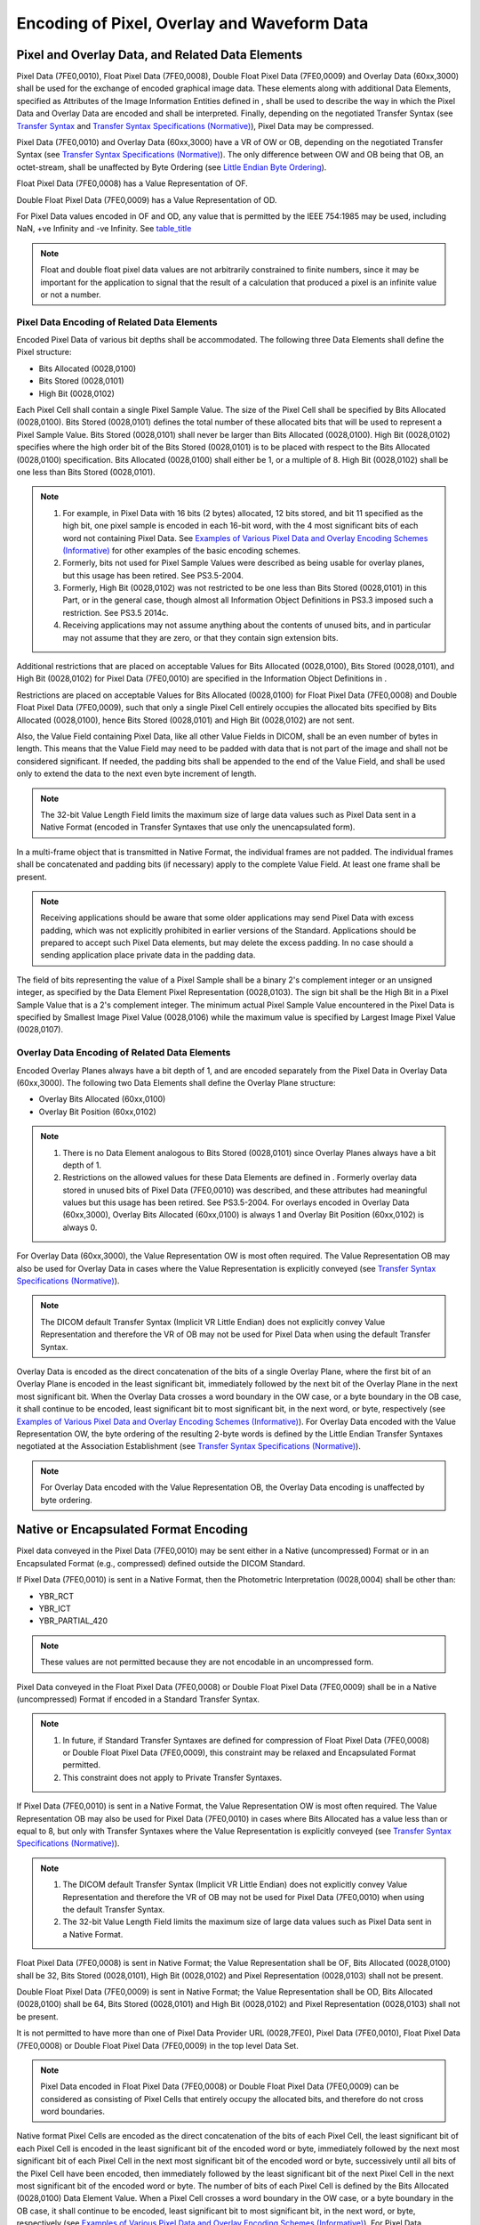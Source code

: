 .. _chapter_8:

Encoding of Pixel, Overlay and Waveform Data
============================================

.. _sect_8.1:

Pixel and Overlay Data, and Related Data Elements
-------------------------------------------------

Pixel Data (7FE0,0010), Float Pixel Data (7FE0,0008), Double Float Pixel
Data (7FE0,0009) and Overlay Data (60xx,3000) shall be used for the
exchange of encoded graphical image data. These elements along with
additional Data Elements, specified as Attributes of the Image
Information Entities defined in , shall be used to describe the way in
which the Pixel Data and Overlay Data are encoded and shall be
interpreted. Finally, depending on the negotiated Transfer Syntax (see
`Transfer Syntax <#chapter_10>`__ and `Transfer Syntax Specifications
(Normative) <#chapter_A>`__), Pixel Data may be compressed.

Pixel Data (7FE0,0010) and Overlay Data (60xx,3000) have a VR of OW or
OB, depending on the negotiated Transfer Syntax (see `Transfer Syntax
Specifications (Normative) <#chapter_A>`__). The only difference between
OW and OB being that OB, an octet-stream, shall be unaffected by Byte
Ordering (see `Little Endian Byte Ordering <#sect_7.3>`__).

Float Pixel Data (7FE0,0008) has a Value Representation of OF.

Double Float Pixel Data (7FE0,0009) has a Value Representation of OD.

For Pixel Data values encoded in OF and OD, any value that is permitted
by the IEEE 754:1985 may be used, including NaN, +ve Infinity and -ve
Infinity. See `table_title <#table_6.2-1>`__

.. note::

   Float and double float pixel data values are not arbitrarily
   constrained to finite numbers, since it may be important for the
   application to signal that the result of a calculation that produced
   a pixel is an infinite value or not a number.

.. _sect_8.1.1:

Pixel Data Encoding of Related Data Elements
~~~~~~~~~~~~~~~~~~~~~~~~~~~~~~~~~~~~~~~~~~~~

Encoded Pixel Data of various bit depths shall be accommodated. The
following three Data Elements shall define the Pixel structure:

-  Bits Allocated (0028,0100)

-  Bits Stored (0028,0101)

-  High Bit (0028,0102)

Each Pixel Cell shall contain a single Pixel Sample Value. The size of
the Pixel Cell shall be specified by Bits Allocated (0028,0100). Bits
Stored (0028,0101) defines the total number of these allocated bits that
will be used to represent a Pixel Sample Value. Bits Stored (0028,0101)
shall never be larger than Bits Allocated (0028,0100). High Bit
(0028,0102) specifies where the high order bit of the Bits Stored
(0028,0101) is to be placed with respect to the Bits Allocated
(0028,0100) specification. Bits Allocated (0028,0100) shall either be 1,
or a multiple of 8. High Bit (0028,0102) shall be one less than Bits
Stored (0028,0101).

.. note::

   1. For example, in Pixel Data with 16 bits (2 bytes) allocated, 12
      bits stored, and bit 11 specified as the high bit, one pixel
      sample is encoded in each 16-bit word, with the 4 most significant
      bits of each word not containing Pixel Data. See `Examples of
      Various Pixel Data and Overlay Encoding Schemes
      (Informative) <#chapter_D>`__ for other examples of the basic
      encoding schemes.

   2. Formerly, bits not used for Pixel Sample Values were described as
      being usable for overlay planes, but this usage has been retired.
      See PS3.5-2004.

   3. Formerly, High Bit (0028,0102) was not restricted to be one less
      than Bits Stored (0028,0101) in this Part, or in the general case,
      though almost all Information Object Definitions in PS3.3 imposed
      such a restriction. See PS3.5 2014c.

   4. Receiving applications may not assume anything about the contents
      of unused bits, and in particular may not assume that they are
      zero, or that they contain sign extension bits.

Additional restrictions that are placed on acceptable Values for Bits
Allocated (0028,0100), Bits Stored (0028,0101), and High Bit (0028,0102)
for Pixel Data (7FE0,0010) are specified in the Information Object
Definitions in .

Restrictions are placed on acceptable Values for Bits Allocated
(0028,0100) for Float Pixel Data (7FE0,0008) and Double Float Pixel Data
(7FE0,0009), such that only a single Pixel Cell entirely occupies the
allocated bits specified by Bits Allocated (0028,0100), hence Bits
Stored (0028,0101) and High Bit (0028,0102) are not sent.

Also, the Value Field containing Pixel Data, like all other Value Fields
in DICOM, shall be an even number of bytes in length. This means that
the Value Field may need to be padded with data that is not part of the
image and shall not be considered significant. If needed, the padding
bits shall be appended to the end of the Value Field, and shall be used
only to extend the data to the next even byte increment of length.

.. note::

   The 32-bit Value Length Field limits the maximum size of large data
   values such as Pixel Data sent in a Native Format (encoded in
   Transfer Syntaxes that use only the unencapsulated form).

In a multi-frame object that is transmitted in Native Format, the
individual frames are not padded. The individual frames shall be
concatenated and padding bits (if necessary) apply to the complete Value
Field. At least one frame shall be present.

.. note::

   Receiving applications should be aware that some older applications
   may send Pixel Data with excess padding, which was not explicitly
   prohibited in earlier versions of the Standard. Applications should
   be prepared to accept such Pixel Data elements, but may delete the
   excess padding. In no case should a sending application place private
   data in the padding data.

The field of bits representing the value of a Pixel Sample shall be a
binary 2's complement integer or an unsigned integer, as specified by
the Data Element Pixel Representation (0028,0103). The sign bit shall be
the High Bit in a Pixel Sample Value that is a 2's complement integer.
The minimum actual Pixel Sample Value encountered in the Pixel Data is
specified by Smallest Image Pixel Value (0028,0106) while the maximum
value is specified by Largest Image Pixel Value (0028,0107).

.. _sect_8.1.2:

Overlay Data Encoding of Related Data Elements
~~~~~~~~~~~~~~~~~~~~~~~~~~~~~~~~~~~~~~~~~~~~~~

Encoded Overlay Planes always have a bit depth of 1, and are encoded
separately from the Pixel Data in Overlay Data (60xx,3000). The
following two Data Elements shall define the Overlay Plane structure:

-  Overlay Bits Allocated (60xx,0100)

-  Overlay Bit Position (60xx,0102)

.. note::

   1. There is no Data Element analogous to Bits Stored (0028,0101)
      since Overlay Planes always have a bit depth of 1.

   2. Restrictions on the allowed values for these Data Elements are
      defined in . Formerly overlay data stored in unused bits of Pixel
      Data (7FE0,0010) was described, and these attributes had
      meaningful values but this usage has been retired. See PS3.5-2004.
      For overlays encoded in Overlay Data (60xx,3000), Overlay Bits
      Allocated (60xx,0100) is always 1 and Overlay Bit Position
      (60xx,0102) is always 0.

For Overlay Data (60xx,3000), the Value Representation OW is most often
required. The Value Representation OB may also be used for Overlay Data
in cases where the Value Representation is explicitly conveyed (see
`Transfer Syntax Specifications (Normative) <#chapter_A>`__).

.. note::

   The DICOM default Transfer Syntax (Implicit VR Little Endian) does
   not explicitly convey Value Representation and therefore the VR of OB
   may not be used for Pixel Data when using the default Transfer
   Syntax.

Overlay Data is encoded as the direct concatenation of the bits of a
single Overlay Plane, where the first bit of an Overlay Plane is encoded
in the least significant bit, immediately followed by the next bit of
the Overlay Plane in the next most significant bit. When the Overlay
Data crosses a word boundary in the OW case, or a byte boundary in the
OB case, it shall continue to be encoded, least significant bit to most
significant bit, in the next word, or byte, respectively (see `Examples
of Various Pixel Data and Overlay Encoding Schemes
(Informative) <#chapter_D>`__). For Overlay Data encoded with the Value
Representation OW, the byte ordering of the resulting 2-byte words is
defined by the Little Endian Transfer Syntaxes negotiated at the
Association Establishment (see `Transfer Syntax Specifications
(Normative) <#chapter_A>`__).

.. note::

   For Overlay Data encoded with the Value Representation OB, the
   Overlay Data encoding is unaffected by byte ordering.

.. _sect_8.2:

Native or Encapsulated Format Encoding
--------------------------------------

Pixel data conveyed in the Pixel Data (7FE0,0010) may be sent either in
a Native (uncompressed) Format or in an Encapsulated Format (e.g.,
compressed) defined outside the DICOM Standard.

If Pixel Data (7FE0,0010) is sent in a Native Format, then the
Photometric Interpretation (0028,0004) shall be other than:

-  YBR_RCT

-  YBR_ICT

-  YBR_PARTIAL_420

.. note::

   These values are not permitted because they are not encodable in an
   uncompressed form.

Pixel Data conveyed in the Float Pixel Data (7FE0,0008) or Double Float
Pixel Data (7FE0,0009) shall be in a Native (uncompressed) Format if
encoded in a Standard Transfer Syntax.

.. note::

   1. In future, if Standard Transfer Syntaxes are defined for
      compression of Float Pixel Data (7FE0,0008) or Double Float Pixel
      Data (7FE0,0009), this constraint may be relaxed and Encapsulated
      Format permitted.

   2. This constraint does not apply to Private Transfer Syntaxes.

If Pixel Data (7FE0,0010) is sent in a Native Format, the Value
Representation OW is most often required. The Value Representation OB
may also be used for Pixel Data (7FE0,0010) in cases where Bits
Allocated has a value less than or equal to 8, but only with Transfer
Syntaxes where the Value Representation is explicitly conveyed (see
`Transfer Syntax Specifications (Normative) <#chapter_A>`__).

.. note::

   1. The DICOM default Transfer Syntax (Implicit VR Little Endian) does
      not explicitly convey Value Representation and therefore the VR of
      OB may not be used for Pixel Data (7FE0,0010) when using the
      default Transfer Syntax.

   2. The 32-bit Value Length Field limits the maximum size of large
      data values such as Pixel Data sent in a Native Format.

Float Pixel Data (7FE0,0008) is sent in Native Format; the Value
Representation shall be OF, Bits Allocated (0028,0100) shall be 32, Bits
Stored (0028,0101), High Bit (0028,0102) and Pixel Representation
(0028,0103) shall not be present.

Double Float Pixel Data (7FE0,0009) is sent in Native Format; the Value
Representation shall be OD, Bits Allocated (0028,0100) shall be 64, Bits
Stored (0028,0101) and High Bit (0028,0102) and Pixel Representation
(0028,0103) shall not be present.

It is not permitted to have more than one of Pixel Data Provider URL
(0028,7FE0), Pixel Data (7FE0,0010), Float Pixel Data (7FE0,0008) or
Double Float Pixel Data (7FE0,0009) in the top level Data Set.

.. note::

   Pixel Data encoded in Float Pixel Data (7FE0,0008) or Double Float
   Pixel Data (7FE0,0009) can be considered as consisting of Pixel Cells
   that entirely occupy the allocated bits, and therefore do not cross
   word boundaries.

Native format Pixel Cells are encoded as the direct concatenation of the
bits of each Pixel Cell, the least significant bit of each Pixel Cell is
encoded in the least significant bit of the encoded word or byte,
immediately followed by the next most significant bit of each Pixel Cell
in the next most significant bit of the encoded word or byte,
successively until all bits of the Pixel Cell have been encoded, then
immediately followed by the least significant bit of the next Pixel Cell
in the next most significant bit of the encoded word or byte. The number
of bits of each Pixel Cell is defined by the Bits Allocated (0028,0100)
Data Element Value. When a Pixel Cell crosses a word boundary in the OW
case, or a byte boundary in the OB case, it shall continue to be
encoded, least significant bit to most significant bit, in the next
word, or byte, respectively (see `Examples of Various Pixel Data and
Overlay Encoding Schemes (Informative) <#chapter_D>`__). For Pixel Data
(7FE0,0010) encoded with the Value Representation OW, the byte ordering
of the resulting 2-byte words is defined by the Little Endian Transfer
Syntaxes negotiated at the Association Establishment (see `Transfer
Syntax Specifications (Normative) <#chapter_A>`__).

.. note::

   1. For Pixel Data (7FE0,0010) encoded with the Value Representation
      OB, the Pixel Data (7FE0,0010) encoding is unaffected by byte
      ordering.

   2. If encoding Pixel Data (7FE0,0010) with a Value for Bits Allocated
      (0028,0100) not equal to 16 be sure to read and understand
      `Examples of Various Pixel Data and Overlay Encoding Schemes
      (Informative) <#chapter_D>`__.

If sent in an Encapsulated Format (i.e., other than the Native Format)
the Value Representation OB is used. The Pixel Cells are encoded
according to the encoding process defined by one of the negotiated
Transfer Syntaxes (see `Transfer Syntax Specifications
(Normative) <#chapter_A>`__). The encapsulated pixel stream of encoded
pixel data is segmented into one or more Fragments, each of which
conveys its own explicit length. The sequence of Fragments of the
encapsulated pixel stream is terminated by a delimiter, thus allowing
the support of encoding processes where the resulting length of the
entire pixel stream is not known until it is entirely encoded. This
Encapsulated Format supports both Single-Frame and Multi-Frame images
(as defined in ). At least one frame shall be present, and hence at
least one fragment will be present.

.. note::

   Depending on the Transfer Syntax, a frame may be entirely contained
   within a single fragment, or may span multiple fragments to support
   buffering during compression or to avoid exceeding the maximum size
   of a fixed length fragment. A recipient can detect fragmentation of
   frames by comparing the number of fragments (the number of Items
   minus one for the Basic Offset Table) with the number of frames. Some
   performance optimizations may be available to a recipient in the
   absence of fragmentation of frames, but an implementation that fails
   to support such fragmentation does not conform to the Standard.

.. _sect_8.2.1:

JPEG Image Compression
~~~~~~~~~~~~~~~~~~~~~~

DICOM provides a mechanism for supporting the use of JPEG Image
Compression through the Encapsulated Format (see ). `Transfer Syntax
Specifications (Normative) <#chapter_A>`__ defines a number of Transfer
Syntaxes that reference the JPEG Standard and provide a number of
lossless (bit preserving) and lossy compression schemes.

.. note::

   The context where the usage of lossy compression of medical images is
   clinically acceptable is beyond the scope of the DICOM Standard. The
   policies associated with the selection of appropriate compression
   parameters (e.g., compression ratio) for JPEG lossy compression is
   also beyond the scope of this Standard.

In order to facilitate interoperability of implementations conforming to
the DICOM Standard that elect to use one or more of the Transfer
Syntaxes for JPEG Image Compression, the following policy is specified:

-  Any implementation that conforms to the DICOM Standard and has
   elected to support any one of the Transfer Syntaxes for lossless JPEG
   Image Compression, shall support the following lossless compression:
   The subset (first-order horizontal prediction [Selection Value 1) of
   JPEG Process 14 (DPCM, non-hierarchical with Huffman coding) (see
   `Encapsulated Images As Part of A DICOM Message
   (Informative) <#chapter_F>`__).

-  Any implementation that conforms to the DICOM Standard and has
   elected to support any one of the Transfer Syntaxes for 8-bit lossy
   JPEG Image Compression, shall support the JPEG Baseline Compression
   (coding Process 1).

-  Any implementation that conforms to the DICOM Standard and has
   elected to support any one of the Transfer Syntaxes for 12-bit lossy
   JPEG Image Compression, shall support the JPEG Compression Process 4.

.. note::

   The DICOM conformance statement shall differentiate whether or not
   the implementation is capable of simply receiving or receiving and
   processing JPEG encoded images (see ).

The use of the DICOM Encapsulated Format to support JPEG Compressed
Pixel Data requires that the Data Elements that are related to the Pixel
Data encoding (e.g., Photometric Interpretation, Samples per Pixel,
Planar Configuration, Bits Allocated, Bits Stored, High Bit, Pixel
Representation, Rows, Columns, etc.) shall contain values that are
consistent with the characteristics of the compressed data stream.

The requirements when using a Standard Photometric Interpretation (i.e.,
a Defined Term from ) are specified in `table_title <#table_8.2.1-1>`__
and `table_title <#table_8.2.1-2>`__. No other Standard Photometric
Interpretation values shall be used.

.. table:: Valid Values of Pixel Data Related Attributes for JPEG Lossy
Transfer Syntaxes using Standard Photometric Interpretations

   +-------+-------+-------+-------+-------+-------+-------+-------+-------+
   | P     | Tra   | Tra   | Sa    | P     | Pixel | Bits  | Bits  | High  |
   | hotom | nsfer | nsfer | mples | lanar | Repr  | Allo  | S     | Bit   |
   | etric | S     | S     | per   | Con   | esent | cated | tored |       |
   | Inte  | yntax | yntax | Pixel | figur | ation |       |       |       |
   | rpret |       | UID   |       | ation |       |       |       |       |
   | ation |       |       |       |       |       |       |       |       |
   +=======+=======+=======+=======+=======+=======+=======+=======+=======+
   | M     | JPEG  | 1.    | 1     | a     | 0     | 8     | 8     | 7     |
   | ONOCH | Bas   | 2.840 |       | bsent |       |       |       |       |
   | ROME1 | eline | .1000 |       |       |       |       |       |       |
   |       |       | 8.1.2 |       |       |       |       |       |       |
   | M     |       | .4.50 |       |       |       |       |       |       |
   | ONOCH |       |       |       |       |       |       |       |       |
   | ROME2 |       |       |       |       |       |       |       |       |
   +-------+-------+-------+-------+-------+-------+-------+-------+-------+
   | M     | JPEG  | 1.    | 1     | a     | 0     | 8     | 8     | 7     |
   | ONOCH | Ext   | 2.840 |       | bsent |       |       |       |       |
   | ROME1 | ended | .1000 |       |       |       |       |       |       |
   |       |       | 8.1.2 |       |       |       |       |       |       |
   | M     |       | .4.51 |       |       |       |       |       |       |
   | ONOCH |       |       |       |       |       |       |       |       |
   | ROME2 |       |       |       |       |       |       |       |       |
   +-------+-------+-------+-------+-------+-------+-------+-------+-------+
   | M     | JPEG  | 1.    | 1     | a     | 0     | 16    | 12    | 11    |
   | ONOCH | Ext   | 2.840 |       | bsent |       |       |       |       |
   | ROME1 | ended | .1000 |       |       |       |       |       |       |
   |       |       | 8.1.2 |       |       |       |       |       |       |
   | M     |       | .4.51 |       |       |       |       |       |       |
   | ONOCH |       |       |       |       |       |       |       |       |
   | ROME2 |       |       |       |       |       |       |       |       |
   +-------+-------+-------+-------+-------+-------+-------+-------+-------+
   | YB    | JPEG  | 1.    | 3     | 0     | 0     | 8     | 8     | 7     |
   | R_FUL | Bas   | 2.840 |       |       |       |       |       |       |
   | L_422 | eline | .1000 |       |       |       |       |       |       |
   |       |       | 8.1.2 |       |       |       |       |       |       |
   | RGB   |       | .4.50 |       |       |       |       |       |       |
   +-------+-------+-------+-------+-------+-------+-------+-------+-------+

.. table:: Valid Values of Pixel Data Related Attributes for JPEG
Lossless Transfer Syntaxes using Standard Photometric Interpretations

   +-------+-------+-------+-------+-------+-------+-------+-------+-------+
   | P     | Tra   | Tra   | Sa    | P     | Pixel | Bits  | Bits  | High  |
   | hotom | nsfer | nsfer | mples | lanar | Repr  | Allo  | S     | Bit   |
   | etric | S     | S     | per   | Con   | esent | cated | tored |       |
   | Inte  | yntax | yntax | Pixel | figur | ation |       |       |       |
   | rpret |       | UID   |       | ation |       |       |       |       |
   | ation |       |       |       |       |       |       |       |       |
   +=======+=======+=======+=======+=======+=======+=======+=======+=======+
   | M     | JPEG  | 1.    | 1     | a     | 0 or  | 8 or  | 1-16  | 0-15  |
   | ONOCH | Loss  | 2.840 |       | bsent | 1     | 16    |       |       |
   | ROME1 | less, | .1000 |       |       |       |       |       |       |
   |       | N     | 8.1.2 |       |       |       |       |       |       |
   | M     | on-Hi | .4.57 |       |       |       |       |       |       |
   | ONOCH | erarc |       |       |       |       |       |       |       |
   | ROME2 | hical | 1.    |       |       |       |       |       |       |
   |       |       | 2.840 |       |       |       |       |       |       |
   |       | JPEG  | .1000 |       |       |       |       |       |       |
   |       | Loss  | 8.1.2 |       |       |       |       |       |       |
   |       | less, | .4.70 |       |       |       |       |       |       |
   |       | No    |       |       |       |       |       |       |       |
   |       | n-Hie |       |       |       |       |       |       |       |
   |       | rarch |       |       |       |       |       |       |       |
   |       | ical, |       |       |       |       |       |       |       |
   |       | SV1   |       |       |       |       |       |       |       |
   +-------+-------+-------+-------+-------+-------+-------+-------+-------+
   | PA    | JPEG  | 1.    | 1     | a     | 0     | 8 or  | 1-16  | 0-15  |
   | LETTE | Loss  | 2.840 |       | bsent |       | 16    |       |       |
   | COLOR | less, | .1000 |       |       |       |       |       |       |
   |       | N     | 8.1.2 |       |       |       |       |       |       |
   |       | on-Hi | .4.57 |       |       |       |       |       |       |
   |       | erarc |       |       |       |       |       |       |       |
   |       | hical | 1.    |       |       |       |       |       |       |
   |       |       | 2.840 |       |       |       |       |       |       |
   |       | JPEG  | .1000 |       |       |       |       |       |       |
   |       | Loss  | 8.1.2 |       |       |       |       |       |       |
   |       | less, | .4.70 |       |       |       |       |       |       |
   |       | No    |       |       |       |       |       |       |       |
   |       | n-Hie |       |       |       |       |       |       |       |
   |       | rarch |       |       |       |       |       |       |       |
   |       | ical, |       |       |       |       |       |       |       |
   |       | SV1   |       |       |       |       |       |       |       |
   +-------+-------+-------+-------+-------+-------+-------+-------+-------+
   | YBR   | JPEG  | 1.    | 3     | 0     | 0     | 8 or  | 1-16  | 0-15  |
   | _FULL | Loss  | 2.840 |       |       |       | 16    |       |       |
   |       | less, | .1000 |       |       |       |       |       |       |
   | RGB   | N     | 8.1.2 |       |       |       |       |       |       |
   |       | on-Hi | .4.57 |       |       |       |       |       |       |
   |       | erarc |       |       |       |       |       |       |       |
   |       | hical | 1.    |       |       |       |       |       |       |
   |       |       | 2.840 |       |       |       |       |       |       |
   |       | JPEG  | .1000 |       |       |       |       |       |       |
   |       | Loss  | 8.1.2 |       |       |       |       |       |       |
   |       | less, | .4.70 |       |       |       |       |       |       |
   |       | No    |       |       |       |       |       |       |       |
   |       | n-Hie |       |       |       |       |       |       |       |
   |       | rarch |       |       |       |       |       |       |       |
   |       | ical, |       |       |       |       |       |       |       |
   |       | SV1   |       |       |       |       |       |       |       |
   +-------+-------+-------+-------+-------+-------+-------+-------+-------+

The Pixel Data characteristics included in the JPEG Interchange Format
shall be used to decode the compressed data stream.

If APP2 marker segments with an identifier of "ICC_PROFILE" (as defined
in Annex B of `biblioentry_title <#biblio_ISOIEC15076-1>`__) are present
in the compressed data stream, their concatenated value shall be
identical to the value of ICC Profile (0028,2000) Attribute, if present,
excluding padding.

.. note::

   1. These requirements were formerly specified in terms of the
      "uncompressed pixel data from which the compressed data stream was
      derived". However, since the form of the "original" uncompressed
      data stream could vary between different implementations, this
      requirement is now specified in terms of consistency with what is
      encapsulated.

      When decompressing, should the characteristics explicitly
      specified in the compressed data stream (e.g., spatial subsampling
      or number of components or planar configuration) be inconsistent
      with those specified in the DICOM Data Elements, those explicitly
      specified in the compressed data stream should be used to control
      the decompression. The DICOM data elements, if inconsistent, can
      be regarded as suggestions as to the form in which an uncompressed
      Data Set might be encoded, subject to the general and IOD-specific
      rules for uncompressed Photometric Interpretation and Planar
      Configuration, which may require that decompressed data be
      converted to one of the permitted forms.

   2. Those characteristics not explicitly specified in the compressed
      data stream (e.g., the color space of the compressed components,
      which is not specified in the JPEG Interchange Format), or implied
      by the definition of the compression scheme (e.g., always unsigned
      in JPEG), can therefore be determined from the DICOM Data Element
      in the enclosing Data Set. For example a Photometric
      Interpretation of "YBR_FULL_422" would describe the color space
      that is commonly used to lossy compress images using JPEG. It is
      unusual to use an RGB color space for lossy compression, since no
      advantage is taken of correlation between the red, green and blue
      components (e.g., of luminance), and poor compression is achieved;
      however, for some applications this is permitted, e.g., Whole
      Slide Microscopy Images, to allow conversion to DICOM from
      proprietary formats without loss due to color space
      transformation.

   3. The JPEG Interchange Format is distinct from the JPEG File
      Interchange Format (JFIF). The JPEG Interchange Format is defined
      in `biblioentry_title <#biblio_ISOIEC10918-1>`__ section 4.9.1,
      and refers to the inclusion of decoding tables, as distinct from
      the "abbreviated format" in which these tables are not sent (and
      the decoder is assumed to already have them). The JPEG Interchange
      Format does NOT specify the color space. The JPEG File Interchange
      Format, not part of the original JPEG standard, but defined in
      `biblioentry_title <#biblio_ECMA_TR-098>`__ and
      `biblioentry_title <#biblio_ISOIEC10918-5>`__, is often used to
      store JPEG bit streams in consumer format files, and does include
      the ability to specify the color space of the components. The JFIF
      APP0 marker segment is NOT required to be present in DICOM
      encapsulated JPEG bit streams, and should not be relied upon to
      recognize the color space. Its presence is not forbidden (unlike
      the JP2 information for JPEG 2000 Transfer Syntaxes), but it is
      recommended that it be absent.

   4. Should the compression process be incapable of encoding a
      particular form of pixel data representation (e.g., JPEG cannot
      encode signed integers, only unsigned integers), then ideally only
      the appropriate form should be "fed" into the compression process.
      However, for certain characteristics described in DICOM Data
      Elements but not explicitly described in the compressed data
      stream (such as Pixel Representation), then the DICOM Data Element
      should be considered to describe what has been compressed (e.g.,
      the pixel data really is to be interpreted as signed if Pixel
      Representation so specifies).

   5. DICOM Data Elements should not describe characteristics that are
      beyond the capability of the compression scheme used. For example,
      JPEG lossy processes are limited to 12 bits, hence the value of
      Bits Stored should be 12 or less. Bits Allocated is irrelevant,
      and is likely to be constrained by the Information Object
      Definition in to values of 8 or 16. Also, JPEG compressed data
      streams are always color-by-pixel and should be specified as such
      (a decoder can essentially ignore this element however as the
      value for JPEG compressed data is already known).

   6. If JPEG Compressed Pixel Data is decompressed and re-encoded in
      Native (uncompressed) form, then the Data Elements that are
      related to the Pixel Data encoding are updated accordingly. If
      color components are converted from YBR_FULL_422 to RGB during
      decompression and Native re-encoding, the Photometric
      Interpretation will be changed to RGB in the Data Set with the
      Native encoding.

.. _sect_8.2.2:

Run Length Encoding Image Compression
~~~~~~~~~~~~~~~~~~~~~~~~~~~~~~~~~~~~~

DICOM provides a mechanism for supporting the use of Run Length Encoding
(RLE) Image Compression, which is a byte oriented lossless compression
scheme through the encapsulated Format (see of this Standard).
`Encapsulated RLE Compressed Images (Normative) <#chapter_G>`__ defines
RLE Image Compression and its Transfer Syntax.

.. note::

   The RLE Image Compression algorithm described in `Encapsulated RLE
   Compressed Images (Normative) <#chapter_G>`__ is the compression used
   in the TIFF 6.0 specification known as the "PackBits" scheme.

The use of the DICOM Encapsulated Format to support RLE Compressed Pixel
Data requires that the Data Elements that are related to the Pixel Data
encoding (e.g., Photometric Interpretation, Samples per Pixel, Planar
Configuration, Bits Allocated, Bits Stored, High Bit, Pixel
Representation, Rows, Columns, etc.) shall contain values that are
consistent with the compressed data.

The requirements when using a Standard Photometric Interpretation (i.e.,
a Defined Term from PS.3. C.7.6.3.1.2) are specified in
`table_title <#table_8.2.2-1>`__. No other Standard Photometric
Interpretation values shall be used.

.. table:: Valid Values of Pixel Data Related Attributes for RLE
Compression using Standard Photometric Interpretations

   +---------+---------+---------+---------+---------+---------+---------+
   | Phot    | Samples | Planar  | Pixel   | Bits    | Bits    | High    |
   | ometric | per     | Config  | Represe | Al      | Stored  | Bit     |
   | Interpr | Pixel   | uration | ntation | located |         |         |
   | etation |         |         |         |         |         |         |
   +=========+=========+=========+=========+=========+=========+=========+
   | MONO    | 1       | absent  | 0 or 1  | 8 or 16 | 1-16    | 0-15    |
   | CHROME1 |         |         |         |         |         |         |
   |         |         |         |         |         |         |         |
   | MONO    |         |         |         |         |         |         |
   | CHROME2 |         |         |         |         |         |         |
   +---------+---------+---------+---------+---------+---------+---------+
   | PALETTE | 1       | absent  | 0       | 8 or 16 | 1-16    | 0-15    |
   | COLOR   |         |         |         |         |         |         |
   +---------+---------+---------+---------+---------+---------+---------+
   | Y       | 3       | 0 or 1  | 0       | 8       | 1-8     | 0-7     |
   | BR_FULL |         |         |         |         |         |         |
   +---------+---------+---------+---------+---------+---------+---------+
   | RGB     | 3       | 0 or 1  | 0       | 8 or 16 | 1-16    | 0-15    |
   +---------+---------+---------+---------+---------+---------+---------+

.. note::

   1. These requirements were formerly specified in terms of the
      "uncompressed pixel data from which the compressed data was
      derived". However, since the form of the "original" uncompressed
      data stream could vary between different implementations, this
      requirement is now specified in terms of consistency with what is
      encapsulated.

   2. Those characteristics not implied by the definition of the
      compression scheme (e.g., always color-by-plane in RLE), can
      therefore be determined from the DICOM Data Element in the
      enclosing Data Set. For example a Photometric Interpretation of
      "YBR_FULL" would describe the color space that is commonly used to
      losslessly compress images using RLE. It is unusual to use an RGB
      color space for RLE compression, since no advantage is taken of
      correlation between the red, green and blue components (e.g., of
      luminance), and poor compression is achieved (note however that
      the conversion from RGB to YBR_FULL is itself lossy. A new
      photometric interpretation may be proposed in the future that
      allows lossless conversion from RGB and also results in better RLE
      compression ratios).

   3. DICOM Data Elements should not describe characteristics that are
      beyond the capability of the compression scheme used. For example,
      RLE compressed data streams (using the algorithm mandated in the
      DICOM Standard) are always color-by-plane.

   4. If RLE Compressed Pixel Data is decompressed and re-encoded in
      Native (uncompressed) form, then the Data Elements that are
      related to the Pixel Data encoding are updated accordingly. If
      color components are converted from YBR_FULL to RGB during
      decompression and Native re-encoding, the Photometric
      Interpretation will be changed to RGB in the Data Set with the
      Native encoding. It is permitted, however, to leave the YBR_FULL
      color components unconverted but decompressed in the Native
      format, in which case the Photometric Interpretation in the Data
      Set with the Native encoding would be YBR_FULL.

.. _sect_8.2.3:

JPEG-LS Image Compression
~~~~~~~~~~~~~~~~~~~~~~~~~

DICOM provides a mechanism for supporting the use of JPEG-LS Image
Compression through the Encapsulated Format (see ). `Transfer Syntax
Specifications (Normative) <#chapter_A>`__ defines a number of Transfer
Syntaxes that reference the JPEG-LS Standard and provide a number of
lossless (bit preserving) and lossy (near-lossless) compression schemes.

.. note::

   The context where the usage of lossy (near-lossless) compression of
   medical images is clinically acceptable is beyond the scope of the
   DICOM Standard. The policies associated with the selection of
   appropriate compression parameters (e.g., compression ratio) for
   JPEG-LS lossy (near-lossless) compression is also beyond the scope of
   this Standard.

The use of the DICOM Encapsulated Format to support JPEG-LS Compressed
Pixel Data requires that the Data Elements that are related to the Pixel
Data encoding (e.g., Photometric Interpretation, Samples per Pixel,
Planar Configuration, Bits Allocated, Bits Stored, High Bit, Pixel
Representation, Rows, Columns, etc.) shall contain values that are
consistent with the characteristics of the compressed data stream. The
Pixel Data characteristics included in the JPEG-LS Interchange Format
shall be used to decode the compressed data stream.

The requirements when using a Standard Photometric Interpretation (i.e.,
a Defined Term from PS.3. C.7.6.3.1.2) are specified in
`table_title <#table_8.2.3-1>`__. No other Standard Photometric
Interpretation values shall be used.

.. table:: Valid Values of Pixel Data Related Attributes for JPEG-LS
Compression using Standard Photometric Interpretations

   +-------+-------+-------+-------+-------+-------+-------+-------+-------+
   | P     | Tra   | Tra   | Sa    | P     | Pixel | Bits  | Bits  | High  |
   | hotom | nsfer | nsfer | mples | lanar | Repr  | Allo  | S     | Bit   |
   | etric | S     | S     | per   | Con   | esent | cated | tored |       |
   | Inte  | yntax | yntax | Pixel | figur | ation |       |       |       |
   | rpret |       | UID   |       | ation |       |       |       |       |
   | ation |       |       |       |       |       |       |       |       |
   +=======+=======+=======+=======+=======+=======+=======+=======+=======+
   | M     | JP    | 1.2.  | 1     | a     | 0 or  | 8 or  | 2-16  | 1-15  |
   | ONOCH | EG-LS | 840.1 |       | bsent | 1     | 16    |       |       |
   | ROME1 | Los   | 0008. |       |       |       |       |       |       |
   |       | sless | 1.2.​ |       |       |       |       |       |       |
   | M     |       | 4.​80 |       |       |       |       |       |       |
   | ONOCH | JP    |       |       |       |       |       |       |       |
   | ROME2 | EG-LS | 1.2.  |       |       |       |       |       |       |
   |       | Lossy | 840.1 |       |       |       |       |       |       |
   |       | (Near | 0008. |       |       |       |       |       |       |
   |       | -Loss | 1.2.​ |       |       |       |       |       |       |
   |       | less) | 4.​81 |       |       |       |       |       |       |
   +-------+-------+-------+-------+-------+-------+-------+-------+-------+
   | PA    | JP    | 1.2.  | 1     | a     | 0     | 8 or  | 2-16  | 1-15  |
   | LETTE | EG-LS | 840.1 |       | bsent |       | 16    |       |       |
   | COLOR | Los   | 0008. |       |       |       |       |       |       |
   |       | sless | 1.2.​ |       |       |       |       |       |       |
   |       |       | 4.​80 |       |       |       |       |       |       |
   +-------+-------+-------+-------+-------+-------+-------+-------+-------+
   | YBR   | JP    | 1.2.  | 3     | 0     | 0     | 8     | 2-8   | 1-7   |
   | _FULL | EG-LS | 840.1 |       |       |       |       |       |       |
   |       | Los   | 0008. |       |       |       |       |       |       |
   |       | sless | 1.2.​ |       |       |       |       |       |       |
   |       |       | 4.​80 |       |       |       |       |       |       |
   |       | JP    |       |       |       |       |       |       |       |
   |       | EG-LS | 1.2.  |       |       |       |       |       |       |
   |       | Lossy | 840.1 |       |       |       |       |       |       |
   |       | (Near | 0008. |       |       |       |       |       |       |
   |       | -Loss | 1.2.​ |       |       |       |       |       |       |
   |       | less) | 4.​81 |       |       |       |       |       |       |
   +-------+-------+-------+-------+-------+-------+-------+-------+-------+
   | RGB   | JP    | 1.2.  | 3     | 0     | 0     | 8 or  | 2-16  | 1-15  |
   |       | EG-LS | 840.1 |       |       |       | 16    |       |       |
   |       | Los   | 0008. |       |       |       |       |       |       |
   |       | sless | 1.2.​ |       |       |       |       |       |       |
   |       |       | 4.​80 |       |       |       |       |       |       |
   |       | JP    |       |       |       |       |       |       |       |
   |       | EG-LS | 1.2.  |       |       |       |       |       |       |
   |       | Lossy | 840.1 |       |       |       |       |       |       |
   |       | (Near | 0008. |       |       |       |       |       |       |
   |       | -Loss | 1.2.​ |       |       |       |       |       |       |
   |       | less) | 4.​81 |       |       |       |       |       |       |
   +-------+-------+-------+-------+-------+-------+-------+-------+-------+

.. note::

   1. See also the notes in `JPEG Image Compression <#sect_8.2.1>`__.

   2. No color transformation Photometric Interpretation specific for
      JPEG-LS is currently defined in DICOM. Annex F of ISO 14495-2
      describes a *"Sample transformation for inverse colour transform"*
      and a marker segment to encode its parameters, but this is not
      known to have been implemented. Common practice is to compress the
      RGB components unconverted, which sacrifices compression
      performance, and send the Photometric Interpretation as RGB.
      Though the YBR_RCT Photometric Interpretation and component
      conversion could theoretically be used, in the absence of DC
      shifting it results in signed values to be encoded, which are not
      supported by JPEG-LS.

   3. If JPEG-LS Compressed Pixel Data is decompressed and re-encoded in
      Native (uncompressed) form, then the Data Elements that are
      related to the Pixel Data encoding are updated accordingly. If
      color components are converted from any other Photometric
      Interpretation to RGB during decompression and Native re-encoding,
      the Photometric Interpretation will be changed to RGB in the Data
      Set with the Native encoding.

   4. The lower limit of 2 on Bits Stored (0028,0101) reflects the
      minimum JPEG-LS sample precision of 2.

The value of Planar Configuration (0028,0006) is irrelevant since the
manner of encoding components is specified in the JPEG-LS bit stream as
component, line or sample interleaved, hence it shall be set to 0.

.. _sect_8.2.4:

JPEG 2000 Image Compression
~~~~~~~~~~~~~~~~~~~~~~~~~~~

DICOM provides a mechanism for supporting the use of JPEG 2000 Image
Compression through the Encapsulated Format (see ). `Transfer Syntax
Specifications (Normative) <#chapter_A>`__ defines a number of Transfer
Syntaxes that reference the JPEG 2000 Standard and provide lossless (bit
preserving) and lossy compression schemes.

.. note::

   The context where the usage of lossy compression of medical images is
   clinically acceptable is beyond the scope of the DICOM Standard. The
   policies associated with the selection of appropriate compression
   parameters (e.g., compression ratio) for JPEG 2000 lossy compression
   are also beyond the scope of this Standard.

The use of the DICOM Encapsulated Format to support JPEG 2000 Compressed
Pixel Data requires that the Data Elements that are related to the Pixel
Data encoding (e.g., Photometric Interpretation, Samples per Pixel,
Planar Configuration, Bits Allocated, Bits Stored, High Bit, Pixel
Representation, Rows, Columns, etc.) shall contain values that are
consistent with the characteristics of the compressed data stream. The
Pixel Data characteristics included in the JPEG 2000 bit stream shall be
used to decode the compressed data stream.

The requirements when using a Standard Photometric Interpretation (i.e.,
a Defined Term from PS.3. C.7.6.3.1.2) are specified in
`table_title <#table_8.2.4-1>`__. No other Standard Photometric
Interpretation values shall be used.

.. table:: Valid Values of Pixel Data Related Attributes for JPEG 2000
Transfer Syntaxes using Standard Photometric Interpretations

   +-------+-------+-------+-------+-------+-------+-------+-------+-------+
   | P     | Tra   | Tra   | Sa    | P     | Pixel | Bits  | Bits  | High  |
   | hotom | nsfer | nsfer | mples | lanar | Repr  | Allo  | S     | Bit   |
   | etric | S     | S     | per   | Con   | esent | cated | tored |       |
   | Inte  | yntax | yntax | Pixel | figur | ation |       |       |       |
   | rpret |       | UID   |       | ation |       |       |       |       |
   | ation |       |       |       |       |       |       |       |       |
   +=======+=======+=======+=======+=======+=======+=======+=======+=======+
   | M     | JPEG  | 1.2.  | 1     | a     | 0 or  | 8,    | 1-38  | 0-37  |
   | ONOCH | 2000  | 840.1 |       | bsent | 1     | 16,   |       |       |
   | ROME1 | (Los  | 0008. |       |       |       | 24,   |       |       |
   |       | sless | 1.2.​ |       |       |       | 32 or |       |       |
   | M     | Only) | 4.​90 |       |       |       | 40    |       |       |
   | ONOCH |       |       |       |       |       |       |       |       |
   | ROME2 | JPEG  | 1.2.  |       |       |       |       |       |       |
   |       | 2000  | 840.1 |       |       |       |       |       |       |
   |       |       | 0008. |       |       |       |       |       |       |
   |       |       | 1.2.​ |       |       |       |       |       |       |
   |       |       | 4.​91 |       |       |       |       |       |       |
   +-------+-------+-------+-------+-------+-------+-------+-------+-------+
   | PA    | JPEG  | 1.2.  | 1     | a     | 0     | 8 or  | 1-16  | 0-15  |
   | LETTE | 2000  | 840.1 |       | bsent |       | 16    |       |       |
   | COLOR | (Los  | 0008. |       |       |       |       |       |       |
   |       | sless | 1.2.​ |       |       |       |       |       |       |
   |       | Only) | 4.​90 |       |       |       |       |       |       |
   +-------+-------+-------+-------+-------+-------+-------+-------+-------+
   | YB    | JPEG  | 1.2.  | 3     | 0     | 0     | 8,    | 1-38  | 0-37  |
   | R_RCT | 2000  | 840.1 |       |       |       | 16,   |       |       |
   |       | (Los  | 0008. |       |       |       | 24,   |       |       |
   |       | sless | 1.2.​ |       |       |       | 32 or |       |       |
   |       | Only) | 4.​90 |       |       |       | 40    |       |       |
   |       |       |       |       |       |       |       |       |       |
   |       | JPEG  | 1.2.  |       |       |       |       |       |       |
   |       | 2000  | 840.1 |       |       |       |       |       |       |
   |       |       | 0008. |       |       |       |       |       |       |
   |       |       | 1.2.​ |       |       |       |       |       |       |
   |       |       | 4.​91 |       |       |       |       |       |       |
   +-------+-------+-------+-------+-------+-------+-------+-------+-------+
   | YB    | JPEG  | 1.    | 3     | 0     | 0     | 8,    | 1-38  | 0-37  |
   | R_ICT | 2000  | 2.840 |       |       |       | 16,   |       |       |
   |       |       | .1000 |       |       |       | 24,   |       |       |
   |       |       | 8.1.2 |       |       |       | 32 or |       |       |
   |       |       | .4.91 |       |       |       | 40    |       |       |
   +-------+-------+-------+-------+-------+-------+-------+-------+-------+
   | RGB   | JPEG  | 1.2.  | 3     | 0     | 0     | 8,    | 1-38  | 0-37  |
   |       | 2000  | 840.1 |       |       |       | 16,   |       |       |
   |       | (Los  | 0008. |       |       |       | 24,   |       |       |
   |       | sless | 1.2.​ |       |       |       | 32 or |       |       |
   |       | Only) | 4.​90 |       |       |       | 40    |       |       |
   |       |       |       |       |       |       |       |       |       |
   |       | JPEG  | 1.2.  |       |       |       |       |       |       |
   |       | 2000  | 840.1 |       |       |       |       |       |       |
   |       |       | 0008. |       |       |       |       |       |       |
   |       |       | 1.2.​ |       |       |       |       |       |       |
   |       |       | 4.​91 |       |       |       |       |       |       |
   +-------+-------+-------+-------+-------+-------+-------+-------+-------+
   | YBR   | JPEG  | 1.2.  | 3     | 0     | 0     | 8,    | 1-38  | 0-37  |
   | _FULL | 2000  | 840.1 |       |       |       | 16,   |       |       |
   |       | (Los  | 0008. |       |       |       | 24,   |       |       |
   |       | sless | 1.2.​ |       |       |       | 32 or |       |       |
   |       | Only) | 4.​90 |       |       |       | 40    |       |       |
   |       |       |       |       |       |       |       |       |       |
   |       | JPEG  | 1.2.  |       |       |       |       |       |       |
   |       | 2000  | 840.1 |       |       |       |       |       |       |
   |       |       | 0008. |       |       |       |       |       |       |
   |       |       | 1.2.​ |       |       |       |       |       |       |
   |       |       | 4.​91 |       |       |       |       |       |       |
   +-------+-------+-------+-------+-------+-------+-------+-------+-------+

.. note::

   These requirements are specified in terms of consistency with what is
   encapsulated, rather than in terms of the uncompressed pixel data
   from which the compressed data stream may have been derived.

When decompressing, should the characteristics explicitly specified in
the compressed data stream be inconsistent with those specified in the
DICOM Data Elements, those explicitly specified in the compressed data
stream should be used to control the decompression. The DICOM data
elements, if inconsistent, can be regarded as suggestions as to the form
in which an uncompressed Data Set might be encoded, subject to the
general and IOD-specific rules for uncompressed Photometric
Interpretation and Planar Configuration, which may require that
decompressed data be converted to one of the permitted forms.

The JPEG 2000 bit stream specifies whether or not a reversible or
irreversible multi-component (color) transformation [ISO 15444-1 Annex
G], if any, has been applied. If no multi-component transformation has
been applied, then the components shall correspond to those specified by
the DICOM Attribute Photometric Interpretation (0028,0004). If the JPEG
2000 Part 1 reversible multi-component transformation has been applied
then the DICOM Attribute Photometric Interpretation (0028,0004) shall be
YBR_RCT. If the JPEG 2000 Part 1 irreversible multi-component
transformation has been applied then the DICOM Attribute Photometric
Interpretation (0028,0004) shall be YBR_ICT.

.. note::

   1. For example, single component may be present, and the Photometric
      Interpretation (0028,0004) may be MONOCHROME2.

   2. The application of a JPEG 2000 Part 1 reversible multi-component
      transformation is signaled in the JPEG 2000 bit stream by a value
      of 1 rather than 0 in the SGcod Multiple component transformation
      type of the COD marker segment [ISO 15444-1 Table A.17]. No other
      value of Photometric Interpretation than YBR_RCT or YBR_ICT is
      permitted when SGcod Multiple component transformation type is 1.

   3. Though it would be unusual, would not take advantage of
      correlation between the red, green and blue components, and would
      not achieve effective compression, a Photometric Interpretation of
      RGB could be specified as long as no multi-component
      transformation [ISO 15444-1 Annex G] was specified by the JPEG
      2000 bit stream. For some applications the use of RGB is
      permitted, e.g., Whole Slide Microscopy Images, to allow
      conversion to DICOM from proprietary formats without loss due to
      color space transformation. Alternative methods of decorrelation
      of the color components than those specified in [ISO 15444-1 Annex
      G] are permitted as defined in PS3.3, such as a Photometric
      Interpretation of YBR_FULL; this may be useful when converting
      existing YBR_FULL Pixel Data (e.g., in a different Transfer
      Syntax) without further loss.

      In either case (Photometric Interpretation of RGB or YBR_FULL),
      the value of SGcod Multiple component transformation type would be
      0.

      may constrain the values of Photometric Interpretation for
      specific IODs.

   4. Despite the application of a multi-component color transformation
      and its reflection in the Photometric Interpretation attribute,
      the "color space" remains undefined. There is currently no means
      of conveying "standard color spaces" either by fixed values (such
      as sRGB) or by ICC profiles. Note in particular that the JP2 file
      header is not sent in the JPEG 2000 bit stream that is
      encapsulated in DICOM.

   5. If JPEG 2000 Compressed Pixel Data is decompressed and re-encoded
      in Native (uncompressed) form, then the Data Elements that are
      related to the Pixel Data encoding are updated accordingly. If
      color components are converted from YBR_ICT or YBR_RCT to RGB
      during decompression and Native re-encoding, the Photometric
      Interpretation will be changed to RGB in the Data Set with the
      Native encoding.

   6. The upper limit of 40 on Bits Allocated (0028,0100) and 38 on Bits
      Stored (0028,0101) reflects the maximum JPEG 2000 sample precision
      of 38 and the DICOM requirement to describe Bits Allocated
      (0028,0100) as multiples of bytes (octets).

The JPEG 2000 bit stream is capable of encoding both signed and unsigned
pixel values, hence the value of Pixel Representation (0028,0103) may be
either 0 or 1 for monochrome Photometric Interpretations depending on
what has been encoded (as specified in the SIZ marker segment in the
precision and sign of component parameter).

The value of Planar Configuration (0028,0006) is irrelevant since the
manner of encoding components is specified in the JPEG 2000 standard,
hence it shall be set to 0.

.. _sect_8.2.5:

MPEG2 Main Profile / Main Level Video Compression
~~~~~~~~~~~~~~~~~~~~~~~~~~~~~~~~~~~~~~~~~~~~~~~~~

DICOM provides a mechanism for supporting the use of MPEG2 Main Profile
/ Main Level Video Compression through the Encapsulated Format (see ).
`Transfer Syntax Specifications (Normative) <#chapter_A>`__ defines a
Transfer Syntax that references the MPEG2 Main Profile / Main Level
Standard.

.. note::

   MPEG2 compression is inherently lossy. The context where the usage of
   lossy compression of medical images is clinically acceptable is
   beyond the scope of the DICOM Standard. The policies associated with
   the selection of appropriate compression parameters (e.g.,
   compression ratio) for MPEG2 Main Profile / Main Level are also
   beyond the scope of this Standard.

The use of the DICOM Encapsulated Format to support MPEG2 Main Profile /
Main Level compressed pixel data requires that the Data Elements that
are related to the Pixel Data encoding (e.g., Photometric
Interpretation, Samples per Pixel, Planar Configuration, Bits Allocated,
Bits Stored, High Bit, Pixel Representation, Rows, Columns, etc.) shall
contain values that are consistent with the characteristics of the
compressed data stream, with some specific exceptions noted here. The
Pixel Data characteristics included in the MPEG2 Main Profile / Main
Level bit stream shall be used to decode the compressed data stream.

.. note::

   These requirements are specified in terms of consistency with what is
   encapsulated, rather than in terms of the uncompressed pixel data
   from which the compressed data stream may have been derived.

When decompressing, should the characteristics explicitly specified in
the compressed data stream be inconsistent with those specified in the
DICOM Data Elements, those explicitly specified in the compressed data
stream should be used to control the decompression. The DICOM data
elements, if inconsistent, can be regarded as suggestions as to the form
in which an uncompressed Data Set might be encoded, subject to the
general and IOD-specific rules for uncompressed Photometric
Interpretation and Planar Configuration, which may require that
decompressed data be converted to one of the permitted forms.

The MPEG2 Main Profile / Main Level bit stream specifies whether or not
a reversible or irreversible multi-component (color) transformation, if
any, has been applied. If no multi-component transformation has been
applied, then the components shall correspond to those specified by the
DICOM Attribute Photometric Interpretation (0028,0004). MPEG2 Main
Profile / Main Level applies an irreversible multi-component
transformation, so DICOM Attribute Photometric Interpretation
(0028,0004) shall be YBR_PARTIAL_420 in the case of multi-component
data, and MONOCHROME2 in the case of single component data (even though
the MPEG2 bit stream itself is always encoded as three components, one
luminance and two chrominance).

.. note::

   1. If MPEG2 Compressed Pixel Data is decompressed and re-encoded in
      Native (uncompressed) form, then the Data Elements that are
      related to the Pixel Data encoding are updated accordingly. If
      color components are converted from YBR_PARTIAL_420 to RGB during
      decompression and Native re-encoding, the Photometric
      Interpretation will be changed to RGB in the Data Set with the
      Native encoding.

   2. MPEG2 proposes some video formats. Each of the standards specified
      is used in a different market, including: ITU-R BT.470-2 System M
      for SD NTSC and ITU-R BT.470-2 System B/G for SD PAL/SECAM. A PAL
      based system should therefore be based on ITU-BT.470 System B for
      each of Color Primaries, Transfer Characteristic (gamma) and
      matrix coefficients and should take a value of 5 as defined in
      `biblioentry_title <#biblio_ISOIEC13818-2>`__.

The value of Planar Configuration (0028,0006) is irrelevant since the
manner of encoding components is specified in the MPEG2 Main Profile /
Main Level standard, hence it shall be set to 0.

In summary:

-  Samples per Pixel (0028,0002) shall be 3

-  Photometric Interpretation (0028,0004) shall be YBR_PARTIAL_420

-  Bits Allocated (0028,0100) shall be 8

-  Bits Stored (0028,0101) shall be 8

-  High Bit (0028,0102) shall be 7

-  Pixel Representation (0028,0103) shall be 0

-  Planar Configuration (0028,0006) shall be 0

-  Rows (0028,0010), Columns (0028,0011), Cine Rate (0018,0040) and
   Frame Time (0018,1063) or Frame Time Vector (0018,1065) shall be
   consistent with the limitations of Main Profile / Main Level, as
   specified in `table_title <#table_8-1>`__.

.. table:: MPEG2 Main Profile / Main Level Image Transfer Syntax Rows
and Columns Attributes

   +----------+----------+----------+----------+----------+----------+
   | Video    | Spatial  | Frame    | Frame    | Maximum  | Maximum  |
   | Type     | re       | Rate     | Time     | Rows     | Columns  |
   |          | solution |          |          |          |          |
   |          |          | (see     | (see     |          |          |
   |          |          | Note 4)  | Note 5)  |          |          |
   +==========+==========+==========+==========+==========+==========+
   | 525-line | Full     | 30       | 33.33 ms | 480      | 720      |
   | NTSC     |          |          |          |          |          |
   +----------+----------+----------+----------+----------+----------+
   | 625-line | Full     | 25       | 40.0 ms  | 576      | 720      |
   | PAL      |          |          |          |          |          |
   +----------+----------+----------+----------+----------+----------+

.. note::

   1. Although different combinations of values for Rows and Columns
      values are possible while respecting the maximum values listed
      above, it is recommended that the typical 4:3 ratio of image width
      to height be maintained in order to avoid image deformation by
      MPEG2 decoders. A common way to maintain the ratio of width to
      height is to pad the image with black areas on either side.

   2. "Half" definition of pictures (240x352 and 288x352 for NTSC and
      PAL, respectively) are always supported by decoders.

   3. Main Profile / Main Level allows for various different display and
      pixel aspect ratios, including the use of square pixels, and the
      use of non-square pixels with display aspect ratios of 4:3 and
      16:9. DICOM specifies no additional restrictions beyond what is
      provided for in Main Profile / Main Level. All permutations
      allowed by Main Profile / Main Level are valid and are require to
      be supported by all DICOM decoders.

   4. The actual frame rate for NTSC MPEG2 is approximately 29.97
      frames/sec.

   5. The nominal Frame Time is supplied for the purpose of inclusion on
      the DICOM Cine Module Attributes, and should be calculated from
      the actual frame rate.

One fragment shall contain the whole MPEG2 stream.

.. note::

   1. If a video stream exceeds the maximum length of one fragment, it
      may be sent as multiple SOP Instances, but each SOP Instance will
      contain an independent and playable bit stream, and not depend on
      the encoded bit stream in other (previous) instances. The manner
      in which such separate instances are related is not specified in
      the Standard, but mechanisms such as grouping into the same
      Series, and references to earlier instances using Referenced Image
      Sequence may be used.

   2. This constraint limits the length of the compressed bit stream to
      no longer than 2\ :sup:`32`-2 bytes.

The Basic Offset Table shall be empty (present but zero length).

.. note::

   The Basic Offset Table is not used because MPEG2 contains its own
   mechanism for describing navigation of frames. To enable decoding of
   only a part of the sequence, MPEG2 manages a header in any group of
   pictures (GOP) containing a time_code - a 25-bit integer containing
   the following: drop_frame_flag, time_code_hours, time_code_minutes,
   marker_bit, time_code_seconds and time_code_pictures.

The container format for the video bit stream is not constrained. For
example, it may MPEG-2 Transport Stream (MPEG-TS), MPEG-2 Program Stream
(MPEG-PS), MPEG-2 Elementary Stream (MPEG-ES), MPEG-2 Packetized
Elementary Stream (MPEG-PES) (see
`biblioentry_title <#biblio_ISOIEC13818-1>`__) or MPEG-4 (MP4) container
(see `biblioentry_title <#biblio_ISOIEC14496-12>`__ and
`biblioentry_title <#biblio_ISOIEC14496-14>`__).

Any audio components present within the MPEG bit stream shall comply
with the following restrictions:

-  CBR MPEG-1 LAYER III (MP3) Audio Standard

-  up to 24 bits

-  32 kHz, 44.1 kHz or 48 kHz for the main channel (the complementary
   channels can be sampled at the half rate, as defined in the Standard)

-  one main mono or stereo channel, and optionally one or more
   complementary channel(s)

.. note::

   1. MPEG-1 Layer III is standardized in Part 3 of the MPEG-1 standard
      (see `biblioentry_title <#biblio_ISOIEC11172-3>`__).

   2. Although MPEG describes each channel as including up to 5 signals
      (e.g., for surround effects), it is recommended to limit each of
      the two channels to 2 signals each one (stereo).

.. _sect_8.2.6:

MPEG2 Main Profile / High Level Video Compression
~~~~~~~~~~~~~~~~~~~~~~~~~~~~~~~~~~~~~~~~~~~~~~~~~

MPEG2 Main Profile / High Level corresponds to what is commonly known as
HDTV ('High Definition Television'). DICOM provides a mechanism for
supporting the use of MPEG2 Main Profile / High Level Video Compression
through the Encapsulated Format (see ). `Transfer Syntax Specifications
(Normative) <#chapter_A>`__ defines a Transfer Syntax that references
the MPEG2 Main Profile / High Level Standard.

.. note::

   MPEG2 compression is inherently lossy. The context where the usage of
   lossy compression of medical images is clinically acceptable is
   beyond the scope of the DICOM Standard. The policies associated with
   the selection of appropriate compression parameters (e.g.,
   compression ratio) for MPEG2 Main Profile / High Level are also
   beyond the scope of this Standard.

The use of the DICOM Encapsulated Format to support MPEG2 Main Profile /
High Level compressed pixel data requires that the Data Elements that
are related to the Pixel Data encoding (e.g., Photometric
Interpretation, Samples per Pixel, Planar Configuration, Bits Allocated,
Bits Stored, High Bit, Pixel Representation, Rows, Columns, etc.) shall
contain values that are consistent with the characteristics of the
compressed data stream, with some specific exceptions noted here. The
Pixel Data characteristics included in the MPEG2 Main Profile / High
Level bit stream shall be used to decode the compressed data stream.

.. note::

   These requirements are specified in terms of consistency with what is
   encapsulated, rather than in terms of the uncompressed pixel data
   from which the compressed data stream may have been derived.

When decompressing, should the characteristics explicitly specified in
the compressed data stream be inconsistent with those specified in the
DICOM Data Elements, those explicitly specified in the compressed data
stream should be used to control the decompression. The DICOM data
elements, if inconsistent, can be regarded as suggestions as to the form
in which an uncompressed Data Set might be encoded, subject to the
general and IOD-specific rules for uncompressed Photometric
Interpretation and Planar Configuration, which may require that
decompressed data be converted to one of the permitted forms.

.. note::

   If MPEG2 Compressed Pixel Data is decompressed and re-encoded in
   Native (uncompressed) form, then the Data Elements that are related
   to the Pixel Data encoding are updated accordingly. If color
   components are converted from YBR_PARTIAL_420 to RGB during
   decompression and Native re-encoding, the Photometric Interpretation
   will be changed to RGB in the Data Set with the Native encoding.

The requirements are:

-  Planar Configuration (0028,0006) shall be 0

   .. note::

      The value of Planar Configuration (0028,0006) is irrelevant since
      the manner of encoding components is specified in the MPEG2
      standard, hence it is set to 0.

-  Samples per Pixel (0028,0002) shall be 3

-  Photometric Interpretation (0028,0004) shall be YBR_PARTIAL_420 or
   MONOCHROME2

-  Bits Allocated (0028,0100) shall be 8

-  Bits Stored (0028,0101) shall be 8

-  High Bit (0028,0102) shall be 7

-  Pixel Representation (0028,0103) shall be 0

-  Rows (0028,0010) shall be either 720 or 1080

-  Columns (0028,0011) shall be 1280 if Rows is 720, or shall be 1920 if
   Rows is 1080.

-  The value of MPEG2 aspect_ratio_information shall be 0011 in the
   encapsulated MPEG2 data stream corresponding to a 'Display Aspect
   Ratio' (DAR) of 16:9.

-  The DICOM attribute Pixel Aspect Ratio (0028,0034) shall be absent.
   This corresponds to a 'Sampling Aspect Ratio' (SAR) of 1:1.

-  Cine Rate (0018,0040) and Frame Time (0018,1063) or Frame Time Vector
   (0018,1065) shall be consistent with the limitations of Main Profile
   / High Level, as specified in `table_title <#table_8-2>`__.

.. table:: MPEG2 Main Profile / High Level Image Transfer Syntax Frame
Rate Attributes

   +----------------+----------------+----------------+----------------+
   | **Video Type** | **Spatial      | **Frame Rate   | **Frame Time   |
   |                | resolution     | (see Note 2)** | (see Note 3)** |
   |                | layer**        |                |                |
   +================+================+================+================+
   | 30 Hz HD       | Single level,  | 30             | 33.33 ms       |
   |                | Enhancement    |                |                |
   +----------------+----------------+----------------+----------------+
   | 25 Hz HD       | Single level,  | 25             | 40.0 ms        |
   |                | Enhancement    |                |                |
   +----------------+----------------+----------------+----------------+
   | 60 Hz HD       | Single level,  | 60             | 16.67 ms       |
   |                | Enhancement    |                |                |
   +----------------+----------------+----------------+----------------+
   | 50 Hz HD       | Single level,  | 50             | 20.00 ms       |
   |                | Enhancement    |                |                |
   +----------------+----------------+----------------+----------------+

.. note::

   1. The requirements on rows and columns are to maximize
      interoperability between software environments and commonly
      available hardware MPEG2 encoder/decoder implementations. Should
      the source picture have a lower value, it should be re-formatted
      accordingly by scaling and/or pixel padding prior to MPEG2
      encoding.

   2. The frame rate of the acquiring camera for '30 Hz HD' MPEG2 may be
      either 30 or 30/1.001 (approximately 29.97) frames/sec. Similarly,
      the frame rate in the case of 60 Hz may be either 60 or 60/1.001
      (approximately 59.94) frames/sec This may lead to small
      inconsistencies between the video timebase and real time.

   3. The Frame Time (0018,1063) may be calculated from the frame rate
      of the acquiring camera. A frame time of 33.367 ms corresponds to
      29.97 frames per second.

   4. The value of chroma_format for this profile and level is defined
      by MPEG as 4:2:0.

   5. Examples of screen resolutions supported by MPEG2 Main Profile /
      High Level are shown in Table 8-y. Frame rates of 50 Hz and 60 Hz
      (progressive) at the maximum resolution of 1080 by 1920 are not
      supported by Main Profile / High Level. Interlace at the maximum
      resolution is supported at a field rate of 50 Hz or 60 Hz, which
      corresponds to a frame rate of 25 Hz or 30 Hz respectively as
      described in Table 8-y.

   6. An MPEG2 Main Profile / High Level decoder is able to decode bit
      streams conforming to lower levels. These include the 1080 by 1440
      bit streams of MP@H-14, and the Main Level bit streams used in the
      existing MPEG2 Main Profile / Main Level Transfer Syntax in the
      Visible Light IOD.

   7. MP@H-14 is not supported by this Transfer Syntax.

   8. The restriction of DAR to 16:9 is required to ensure
      interoperability because of limitations in commonly available
      hardware chip set implementations for MPEG2 Main Profile / High
      Level.

.. table:: Examples of MPEG2 Main Profile / High Level Screen Resolution

   +----------+-------------+-------------+-------------+-------------+
   | **Rows** | **Columns** | **Frame     | **Video     | **          |
   |          |             | rate**      | Type**      | Progressive |
   |          |             |             |             | or          |
   |          |             |             |             | Interlace** |
   +----------+-------------+-------------+-------------+-------------+
   | 1080     | 1920        | 25          | 25 Hz HD    | P           |
   +----------+-------------+-------------+-------------+-------------+
   | 1080     | 1920        | 29.97, 30   | 30 Hz HD    | P           |
   +----------+-------------+-------------+-------------+-------------+
   | 1080     | 1920        | 25          | 25 Hz HD    | I           |
   +----------+-------------+-------------+-------------+-------------+
   | 1080     | 1920        | 29.97, 30   | 30 Hz HD    | I           |
   +----------+-------------+-------------+-------------+-------------+
   | 720      | 1280        | 25          | 25 Hz HD    | P           |
   +----------+-------------+-------------+-------------+-------------+
   | 720      | 1280        | 29.97, 30,  | 30 Hz HD    | P           |
   +----------+-------------+-------------+-------------+-------------+
   | 720      | 1280        | 50          | 50 Hz HD    | P           |
   +----------+-------------+-------------+-------------+-------------+
   | 720      | 1280        | 59.94, 60   | 60 Hz HD    | P           |
   +----------+-------------+-------------+-------------+-------------+

One fragment shall contain the whole MPEG2 bit stream.

.. note::

   1. If a video stream exceeds the maximum length of one fragment
      (approximately 4 GB), it may be sent as multiple SOP Instances,
      but each SOP Instance will contain an independent and playable bit
      stream, and not depend on the encoded bit stream in other
      (previous) instances. The manner in which such separate instances
      are related is not specified in the Standard, but mechanisms such
      as grouping into the same Series, and references to earlier
      instances using Referenced Image Sequence may be used.

   2. This constraint limits the length of the compressed bit stream to
      no longer than 2\ :sup:`32`-2 bytes.

The Basic Offset Table in the Pixel Data (7FE0,0010) shall be empty
(present but zero length).

.. note::

   The Basic Offset Table is not used because MPEG2 contains its own
   mechanism for describing navigation of frames. To enable decoding of
   only a part of the sequence, MPEG2 manages a header in any group of
   pictures (GOP) containing a time_code - a 25-bit integer containing
   the following: drop_frame_flag, time_code_hours, time_code_minutes,
   marker_bit, time_code_seconds and time_code_pictures.

The container format for the video bit stream is not constrained. For
example, it may MPEG-2 Transport Stream (MPEG-TS), MPEG-2 Program Stream
(MPEG-PS), MPEG-2 Elementary Stream (MPEG-ES), MPEG-2 Packetized
Elementary Stream (MPEG-PES) (see
`biblioentry_title <#biblio_ISOIEC13818-1>`__) or MPEG-4 (MP4) container
(see `biblioentry_title <#biblio_ISOIEC14496-12>`__ and
`biblioentry_title <#biblio_ISOIEC14496-14>`__).

Any audio components present within the MPEG2 Main Profile / High Level
bit stream shall comply with the restrictions as for MPEG2 Main Profile
/ Main Level as stated in `MPEG2 Main Profile / Main Level Video
Compression <#sect_8.2.5>`__.

.. _sect_8.2.7:

MPEG-4 AVC/H.264 High Profile / Level 4.1 Video Compression
~~~~~~~~~~~~~~~~~~~~~~~~~~~~~~~~~~~~~~~~~~~~~~~~~~~~~~~~~~~

MPEG-4 AVC/H.264 High Profile / Level 4.1 corresponds to what is
commonly known as HDTV ('High Definition Television'). DICOM provides a
mechanism for supporting the use of MPEG-4 AVC/H.264 Image Compression
through the Encapsulated Format (see ). `Transfer Syntax Specifications
(Normative) <#chapter_A>`__ defines a Transfer Syntax that references
the MPEG-4 AVC/H.264 Standard.

.. note::

   MPEG-4 AVC/H.264 compression / High Profile compression is inherently
   lossy. The context where the usage of lossy compression of medical
   images is clinically acceptable is beyond the scope of the DICOM
   Standard. The policies associated with the selection of appropriate
   compression parameters (e.g., compression ratio) for MPEG-4 AVC/H.264
   High Profile / Level 4.1 are also beyond the scope of this Standard.

The use of the DICOM Encapsulated Format to support MPEG-4 AVC/H.264
compressed pixel data requires that the Data Elements that are related
to the Pixel Data encoding (e.g., Photometric Interpretation, Samples
per Pixel, Planar Configuration, Bits Allocated, Bits Stored, High Bit,
Pixel Representation, Rows, Columns, etc.) shall contain values that are
consistent with the characteristics of the compressed data stream, with
some specific exceptions noted here. The Pixel Data characteristics
included in the MPEG-4 AVC/H.264 bit stream shall be used to decode the
compressed data stream.

.. note::

   These requirements are specified in terms of consistency with what is
   encapsulated, rather than in terms of the uncompressed pixel data
   from which the compressed data stream may have been derived.

When decompressing, should the characteristics explicitly specified in
the compressed data stream be inconsistent with those specified in the
DICOM Data Elements, those explicitly specified in the compressed data
stream should be used to control the decompression. The DICOM data
elements, if inconsistent, can be regarded as suggestions as to the form
in which an uncompressed Data Set might be encoded, subject to the
general and IOD-specific rules for uncompressed Photometric
Interpretation and Planar Configuration, which may require that
decompressed data be converted to one of the permitted forms.

.. note::

   If MPEG-4 Compressed Pixel Data is decompressed and re-encoded in
   Native (uncompressed) form, then the Data Elements that are related
   to the Pixel Data encoding are updated accordingly. If color
   components are converted from YBR_PARTIAL_420 to RGB during
   decompression and Native re-encoding, the Photometric Interpretation
   will be changed to RGB in the Data Set with the Native encoding.

The requirements are:

-  Planar Configuration (0028,0006) shall be 0

-  Samples per Pixel (0028,0002) shall be 3

-  Photometric Interpretation (0028,0004) shall be YBR_PARTIAL_420

-  Bits Allocated (0028,0100) shall be 8

-  Bits Stored (0028,0101) shall be 8

-  High Bit (0028,0102) shall be 7

-  Pixel Representation (0028,0103) shall be 0

-  The value of MPEG-4 AVC/H.264 sample aspect_ratio_idc shall be 1 in
   the encapsulated MPEG-4 AVC/H.264 bit stream if
   aspect_ratio_info_present_flag is 1.

-  Pixel Aspect Ratio (0028,0034) shall be absent. This corresponds to a
   'Sampling Aspect Ratio' (SAR) of 1:1.

-  The possible values for Rows (0028,0010), Columns (0028,0011), Cine
   Rate (0018,0040), and Frame Time (0018,1063) or Frame Time Vector
   (0018,1065) depend on the used Transfer Syntax.

   -  For MPEG-4 AVC/H.264 High Profile / Level 4.1 Transfer Syntax, the
      values for these data elements shall be compliant with the High
      Profile / Level 4.1 of the MPEG-4 AVC/H.264 standard
      (`biblioentry_title <#biblio_ISOIEC14496-10>`__) and restricted to
      a square pixel aspect ratio.

   -  For MPEG-4 AVC/H.264 BD-compatible High Profile / Level 4.1
      Transfer Syntax, the values for these data elements shall be as
      specified in `table_title <#table_8-4>`__.

.. table:: Values Permitted for MPEG-4 AVC/H.264 BD-compatible High
Profile / Level 4.1

   +----------+-------------+-------------+-------------+-------------+
   | **Rows** | **Columns** | **Frame     | **Video     | **          |
   |          |             | rate**      | Type**      | Progressive |
   |          |             |             |             | or          |
   |          |             |             |             | Interlace** |
   +==========+=============+=============+=============+=============+
   | 1080     | 1920        | 25          | 25 Hz HD    | I           |
   +----------+-------------+-------------+-------------+-------------+
   | 1080     | 1920        | 29.97       | 30 Hz HD    | I           |
   +----------+-------------+-------------+-------------+-------------+
   | 1080     | 1920        | 24          | 24 Hz HD    | P           |
   +----------+-------------+-------------+-------------+-------------+
   | 1080     | 1920        | 23.976      | 24 Hz HD    | P           |
   +----------+-------------+-------------+-------------+-------------+
   | 720      | 1280        | 50          | 50 Hz HD    | P           |
   +----------+-------------+-------------+-------------+-------------+
   | 720      | 1280        | 59.94       | 60 Hz HD    | P           |
   +----------+-------------+-------------+-------------+-------------+
   | 720      | 1280        | 24          | 24 Hz HD    | P           |
   +----------+-------------+-------------+-------------+-------------+
   | 720      | 1280        | 23.976      | 24 Hz HD    | P           |
   +----------+-------------+-------------+-------------+-------------+

.. note::

   1. The value of Planar Configuration (0028,0006) is irrelevant since
      the manner of encoding components is specified in the MPEG-4
      AVC/H.264 standard, hence it is set to 0.

   2. The limitation on rows and columns are to maximize
      interoperability between software environments and commonly
      available hardware MPEG-4 AVC/H.264 encoder/decoder
      implementations. Source pictures that have a lower value should be
      re-formatted by scaling and/or pixel padding prior to MPEG-4
      AVC/H.264 encoding.

   3. The frame rate of the acquiring camera for '30 Hz HD' MPEG-4
      AVC/H.264 may be either 30 or 30/1.001 (approximately 29.97)
      frames/sec. Similarly, the frame rate in the case of 60 Hz may be
      either 60 or 60/1.001 (approximately 59.94) frames/sec. This may
      lead to small inconsistencies between the video timebase and real
      time. The relationship between frame rate and frame time is shown
      in Table 8-5.

   4. The Frame Time (0018,1063) may be calculated from the frame rate
      of the acquiring camera. A frame rate of 29.97 frames per second
      corresponds to a frame time of 33.367 ms.

   5. The value of chroma_format for this profile and level is defined
      by MPEG as 4:2:0.

   6. Example screen resolutions supported by MPEG-4 AVC/H.264 High
      Profile / Level 4.1 can be taken from Table 8-4. Frame rates of 50
      Hz and 60 Hz (progressive) at the maximum resolution of 1080 by
      1920 are not supported by MPEG-4 AVC/H.264 High Profile / Level
      4.1. Interlace at the maximum resolution is supported at a field
      rate of 50 Hz or 60 Hz, which corresponds to a frame rate of 25 Hz
      or 30 Hz respectively. Smaller resolutions may be used as long as
      they comply with the square pixel aspect ratio. An example is XGA
      resolution with an image resolution of 768 by 1024 pixels. For
      smaller resolutions there are higher frame rates possible. For
      example it may be up to 80 Hz for XGA.

   7. The display aspect ratio is defined implicitly by the pixel
      resolution of the video picture. Only square pixel aspect ratio is
      allowed. MPEG-4 AVC/H.264 BD-compatible High Profile / Level 4.1
      will only support resolutions that result in a 16:9 display aspect
      ratio

   8. The permitted screen resolutions for the MPEG-4 AVC/H.264
      BD-compatible High Profile / Level 4.1 are listed in Table 8-4.
      Only HD resolutions and no progressive frame rates for 25 or 29.97
      frames per seconds are supported. Frame rates of 50 Hz and 60 Hz
      (progressive) at the maximum resolution of 1080 by 1920 are not
      supported.

.. table:: MPEG-4 AVC/H.264 High Profile / Level 4.1 Image Transfer
Syntax Frame Rate Attributes

   +----------------+----------------+----------------+----------------+
   | **Video Type** | **Spatial      | **Frame Rate   | **Frame Time   |
   |                | resolution     | (see Note 2)** | (see Note 3)** |
   |                | layer**        |                |                |
   +================+================+================+================+
   | 30 Hz HD       | Single level,  | 30             | 33.33 ms       |
   |                | Enhancement    |                |                |
   +----------------+----------------+----------------+----------------+
   | 25 Hz HD       | Single level,  | 25             | 40.0 ms        |
   |                | Enhancement    |                |                |
   +----------------+----------------+----------------+----------------+
   | 60 Hz HD       | Single level,  | 60             | 16.67 ms       |
   |                | Enhancement    |                |                |
   +----------------+----------------+----------------+----------------+
   | 50 Hz HD       | Single level,  | 50             | 20.00 ms       |
   |                | Enhancement    |                |                |
   +----------------+----------------+----------------+----------------+

One fragment shall contain the whole MPEG-4 AVC/H.264 bit stream.

.. note::

   If a video stream exceeds the maximum length of one fragment
   (approximately 4 GB), it may be sent as multiple SOP Instances, but
   each SOP Instance will contain an independent and playable bit
   stream, and not depend on the encoded bit stream in other (previous)
   instances. The manner in which such separate instances are related is
   not specified in the Standard, but mechanisms such as grouping into
   the same Series, and references to earlier instances using Referenced
   Image Sequence may be used.

The container format for the video bit stream shall be MPEG-2 Transport
Stream, a.k.a. MPEG-TS (see
`biblioentry_title <#biblio_ISOIEC13818-1>`__) or MPEG-4, a.k.a. MP4
container (see `biblioentry_title <#biblio_ISOIEC14496-12>`__ and
`biblioentry_title <#biblio_ISOIEC14496-14>`__). The PTS/DTS of the
transport stream shall be used in the MPEG coding.

Any audio components included in the data container shall follow the
constraints detailed in `Constraints for Audio Data Integration in AVC
and HEVC Compressed Bit Streams <#sect_8.2.12>`__.

.. _sect_8.2.8:

MPEG-4 AVC/H.264 High Profile / Level 4.2 Video Compression
~~~~~~~~~~~~~~~~~~~~~~~~~~~~~~~~~~~~~~~~~~~~~~~~~~~~~~~~~~~

DICOM provides a mechanism for supporting the use of MPEG-4 AVC/H.264
Image Compression through the Encapsulated Format (see ). `Transfer
Syntax Specifications (Normative) <#chapter_A>`__ defines Transfer
Syntaxes that reference the MPEG-4 AVC/H.264 Standard.

.. note::

   MPEG-4 AVC/H.264 compression / High Profile compression is inherently
   lossy. The context where the usage of lossy compression of medical
   images is clinically acceptable is beyond the scope of the DICOM
   Standard. The policies associated with the selection of appropriate
   compression parameters (e.g., compression ratio) for MPEG-4 AVC/H.264
   High Profile / Level 4.2 are also beyond the scope of this Standard.

The use of the DICOM Encapsulated Format to support MPEG-4 AVC/H.264
compressed pixel data requires that the Data Elements that are related
to the Pixel Data encoding (e.g., Photometric Interpretation, Samples
per Pixel, Planar Configuration, Bits Allocated, Bits Stored, High Bit,
Pixel Representation, Rows, Columns, etc.) shall contain values that are
consistent with the characteristics of the compressed data stream, with
some specific exceptions noted here. The Pixel Data characteristics
included in the MPEG-4 AVC/H.264 bit stream shall be used to decode the
compressed data stream.

.. note::

   These requirements are specified in terms of consistency with what is
   encapsulated, rather than in terms of the uncompressed pixel data
   from which the compressed data stream may have been derived.

When decompressing, should the characteristics explicitly specified in
the compressed data stream be inconsistent with those specified in the
DICOM Data Elements, those explicitly specified in the compressed data
stream should be used to control the decompression. The DICOM data
elements, if inconsistent, can be regarded as suggestions as to the form
in which an uncompressed Data Set might be encoded, subject to the
general and IOD-specific rules for uncompressed Photometric
Interpretation and Planar Configuration, which may require that
decompressed data be converted to one of the permitted forms.

.. note::

   If MPEG-4 Compressed Pixel Data is decompressed and re-encoded in
   Native (uncompressed) form, then the Data Elements that are related
   to the Pixel Data encoding are updated accordingly. If color
   components are converted from YBR_PARTIAL_420 to RGB during
   decompression and Native re-encoding, the Photometric Interpretation
   will be changed to RGB in the Data Set with the Native encoding.

The requirements are:

-  Planar Configuration (0028,0006) shall be 0

-  Samples per Pixel (0028,0002) shall be 3

-  Photometric Interpretation (0028,0004) shall be YBR_PARTIAL_420

-  Bits Allocated (0028,0100) shall be 8

-  Bits Stored (0028,0101) shall be 8

-  High Bit (0028,0102) shall be 7

-  Pixel Representation (0028,0103) shall be 0

-  The value of MPEG-4 AVC/H.264 sample aspect_ratio_idc shall be 1 in
   the encapsulated MPEG-4 AVC/H.264 bit stream if
   aspect_ratio_info_present_flag is 1.

-  Pixel Aspect Ratio (0028,0034) shall be absent. This corresponds to a
   'Sampling Aspect Ratio' (SAR) of 1:1.

-  The values for Rows (0028,0010), Columns (0028,0011), Cine Rate
   (0018,0040), and Frame Time (0018,1063) or Frame Time Vector
   (0018,1065) shall be compliant with the High Profile / Level 4.2 of
   the MPEG-4 AVC/H.264 standard
   (`biblioentry_title <#biblio_ISOIEC14496-10>`__) and restricted to a
   square pixel aspect ratio.

.. note::

   1. The value of Planar Configuration (0028,0006) is irrelevant since
      the manner of encoding components is specified in the MPEG-4
      AVC/H.264 standard, hence it is set to 0.

   2. The frame rate of the acquiring camera for '30 Hz HD' MPEG-4
      AVC/H.264 may be either 30 or 30/1.001 (approximately 29.97)
      frames/sec. Similarly, the frame rate in the case of 60 Hz may be
      either 60 or 60/1.001 (approximately 59.94) frames/sec. This may
      lead to small inconsistencies between the video timebase and real
      time. The relationship between frame rate and frame time is shown
      in `table_title <#table_8-7>`__.

   3. The Frame Time (0018,1063) may be calculated from the frame rate
      of the acquiring camera. A frame rate of 29.97 frames per second
      corresponds to a frame time of 33.367 ms.

   4. The value of chroma_format for this profile and level is defined
      by MPEG as 4:2:0.

.. table:: MPEG-4 AVC/H.264 High Profile / Level 4.2 Image Transfer
Syntax Frame Rate Attributes

   ============== =========================== ===========================
   **Video Type** **Frame Rate (see Note 2)** **Frame Time (see Note 3)**
   ============== =========================== ===========================
   30 Hz HD       30                          33.33 ms
   25 Hz HD       25                          40.0 ms
   60 Hz HD       60                          16.67 ms
   50 Hz HD       50                          20.00 ms
   ============== =========================== ===========================

Stereo Pairs Present (0022,0028) shall be YES if stereoscopic pairs are
present, otherwise shall be NO or absent.

.. table:: MPEG-4 AVC/H.264 High Profile / Level 4.2 Image Transfer
Syntax Stereo Attributes

   +----------------------+----------------------+----------------------+
   | Transfer Syntax      | Stereo Pairs Present | Stereo Frame Packing |
   |                      |                      | Format               |
   +======================+======================+======================+
   | MPEG-4 AVC/H.264     | NO or absent         | absent               |
   | High Profile / Level |                      |                      |
   | 4.2 for 2D Image     |                      |                      |
   | Compression          |                      |                      |
   +----------------------+----------------------+----------------------+
   | MPEG-4 AVC/H.264     | YES                  | present              |
   | High Profile / Level |                      |                      |
   | 4.2 for 3D Image     |                      |                      |
   | Compression          |                      |                      |
   +----------------------+----------------------+----------------------+

One fragment shall contain the whole MPEG-4 AVC/H.264 bit stream.

.. note::

   If a video stream exceeds the maximum length of one fragment
   (approximately 4 GB), it may be sent as multiple SOP Instances, but
   each SOP Instance will contain an independent and playable bit
   stream, and not depend on the encoded bit stream in other (previous)
   instances. The manner in which such separate instances are related is
   not specified in the Standard, but mechanisms such as grouping into
   the same Series, and references to earlier instances using Referenced
   Image Sequence may be used.

The container format for the video bit stream shall be MPEG-2 Transport
Stream, a.k.a. MPEG-TS (see
`biblioentry_title <#biblio_ISOIEC13818-1>`__) or MPEG-4, a.k.a. MP4
container (see `biblioentry_title <#biblio_ISOIEC14496-12>`__ and
`biblioentry_title <#biblio_ISOIEC14496-14>`__). The PTS/DTS of the
transport stream shall be used in the MPEG coding.

Any audio components included in the data container shall follow the
constraints detailed in `Constraints for Audio Data Integration in AVC
and HEVC Compressed Bit Streams <#sect_8.2.12>`__.

.. _sect_8.2.9:

MPEG-4 AVC/H.264 Stereo High Profile / Level 4.2 Video Compression
~~~~~~~~~~~~~~~~~~~~~~~~~~~~~~~~~~~~~~~~~~~~~~~~~~~~~~~~~~~~~~~~~~

DICOM provides a mechanism for supporting the use of MPEG-4 AVC/H.264
Image Compression through the Encapsulated Format (see ). `Transfer
Syntax Specifications (Normative) <#chapter_A>`__ defines a Transfer
Syntax that references the MPEG-4 AVC/H.264 Standard.

MPEG-4 AVC/H.264 Stereo High Profile can achieve better compression by
additionally making use of prediction between the base and dependent
stereoscopic views. The base view frames make use of intra and inter
prediction as in MPEG-4 AVC/H.264 High Profile. This makes it possible
for decoders which do not know how to decode the stereoscopic data to
decode only the base view. The dependent view is encoded to make use of
redundancy due to prediction based upon similarities between the base
and the dependent views.

MPEG-4 AVC/H.264 Stereo High Profile makes use of the Level table A-1 of
the MPEG-4 specification to set through-put limits. The properties
required by the MPEG-4 AVC/H.264 Stereo High Profile Compression are
identical to the properties defined in `MPEG-4 AVC/H.264 High Profile /
Level 4.2 Video Compression <#sect_8.2.8>`__, except that Stereo Pairs
Present (0022,0028) shall always be YES.

The container format for the video bit stream shall be MPEG-2 Transport
Stream, a.k.a. MPEG-TS (see
`biblioentry_title <#biblio_ISOIEC13818-1>`__) or MPEG-4, a.k.a. MP4
container (see `biblioentry_title <#biblio_ISOIEC14496-12>`__ and
`biblioentry_title <#biblio_ISOIEC14496-14>`__). The PTS/DTS of the
transport stream shall be used in the MPEG coding.

Any audio components included in the data container shall follow the
constraints detailed in `Constraints for Audio Data Integration in AVC
and HEVC Compressed Bit Streams <#sect_8.2.12>`__.

.. _sect_8.2.10:

HEVC/H.265 Main Profile / Level 5.1 Video Compression
~~~~~~~~~~~~~~~~~~~~~~~~~~~~~~~~~~~~~~~~~~~~~~~~~~~~~

HEVC/H.265 Main Profile / Level 5.1 Main tier is designed for the
compression of 4:2:0 video formats up to 4k at 60 frames per second with
a bit depth of 8 bits. DICOM provides a mechanism for supporting the use
of HEVC/H.265 Image Compression through the Encapsulated Format (see ).
`Transfer Syntax Specifications (Normative) <#chapter_A>`__ defines a
Transfer Syntax that references the HEVC/H.265 Standard.

The use of the DICOM Encapsulated Format to support HEVC/H.265
compressed pixel data requires that the Data Elements that are related
to the Pixel Data encoding (e.g., Photometric Interpretation, Samples
per Pixel, Planar Configuration, Bits Allocated, Bits Stored, High Bit,
Pixel Representation, Rows, Columns, etc.) shall contain values that are
consistent with the characteristics of the compressed data stream, with
some specific exceptions noted here. The Pixel Data characteristics
included in the HEVC/H.265 bit stream shall be used to decode the
compressed data stream.

.. note::

   1. These requirements are specified in terms of consistency with what
      is encapsulated, rather than in terms of the uncompressed pixel
      data from which the compressed data stream may have been derived.

   2. When decompressing, should the characteristics explicitly
      specified in the compressed data stream be inconsistent with those
      specified in the DICOM Data Elements, those explicitly specified
      in the compressed data stream should be used to control the
      decompression. The DICOM data elements, if inconsistent, can be
      regarded as suggestions as to the form in which an uncompressed
      Data Set might be encoded, subject to the general and IOD-specific
      rules for uncompressed Photometric Interpretation and Planar
      Configuration, which may require that decompressed data be
      converted to one of the permitted forms.

The requirements are:

-  Planar Configuration (0028,0006) shall be 0

-  Samples per Pixel (0028,0002) shall be 3

-  Photometric Interpretation (0028,0004) shall be YBR_PARTIAL_420

-  Bits Allocated (0028,0100) shall be 8

-  Bits Stored (0028,0101) shall be 8

-  High Bit (0028,0102) shall be 7

-  Pixel Representation (0028,0103) shall be 0

-  The value of HEVC/H.265 sample aspect_ratio_idc shall be 1 in the
   encapsulated HEVC/H.265 bit stream if aspect_ratio_info_present_flag
   is 1.

-  Pixel Aspect Ratio (0028,0034) shall be absent. This corresponds to a
   'Sampling Aspect Ratio' (SAR) of 1:1.

-  The values for Rows (0028,0010), Columns (0028,0011), Cine Rate
   (0018,0040) and Frame Time (0018,1063) or Frame Time Vector
   (0018,1065) shall be compliant with the Main Profile / Level 5.1 of
   the HEVC/H.265 standard `biblioentry_title <#biblio_ISOIEC23008-2>`__
   and restricted to a square pixel aspect ratio.

.. note::

   1. The value of Planar Configuration (0028,0006) is irrelevant since
      the manner of encoding components is specified in the HEVC/H.265
      standard, hence it is set to 0.

   2. The limitation on rows and columns are to maximize
      interoperability between software environments and commonly
      available hardware HEVC/H.265 encoder/decoder implementations.
      Source pictures that have a lower value should be re-formatted by
      scaling and/or pixel padding prior to HEVC/H.265 encoding.

   3. The Frame Time (0018,1063) may be calculated from the frame rate
      of the acquiring camera. A frame rate of 29.97 frames per second
      corresponds to a frame time of 33.367 ms.

   4. The value of chroma_format_idc for this profile and level is equal
      to 1, indicating the usage of 4:2:0 content.

The encapsulated pixel data stream may be segmented into more than one
fragment.

.. note::

   The recipient is expected to concatenate the fragments while decoding
   them. This allows for essentially unlimited length streams; the only
   limit imposed is the maximum size of frames (0028,0008) which is
   2^31-1.

The container format for the video bit stream shall be MPEG-2 Transport
Stream, a.k.a. MPEG-TS (see
`biblioentry_title <#biblio_ISOIEC13818-1>`__) or MPEG-4, a.k.a. MP4
container (see `biblioentry_title <#biblio_ISOIEC14496-12>`__ and
`biblioentry_title <#biblio_ISOIEC14496-14>`__). The PTS/DTS of the
transport stream shall be used in the MPEG coding.

Any audio components included in the data container shall follow the
constraints detailed in `Constraints for Audio Data Integration in AVC
and HEVC Compressed Bit Streams <#sect_8.2.12>`__.

.. _sect_8.2.11:

HEVC/H.265 Main 10 Profile / Level 5.1 Video Compression
~~~~~~~~~~~~~~~~~~~~~~~~~~~~~~~~~~~~~~~~~~~~~~~~~~~~~~~~

HEVC/H.265 Main 10 Profile / Level 5.1 Main tier is designed for the
compression of 4:2:0 video formats up to 4k at 60 frames per second with
a bit depth of 10 bits. DICOM provides a mechanism for supporting the
use of HEVC/H.265 Image Compression through the Encapsulated Format (see
). `Transfer Syntax Specifications (Normative) <#chapter_A>`__ defines a
Transfer Syntax that references the HEVC/H.265 Standard.

The use of the DICOM Encapsulated Format to support HEVC/H.265
compressed pixel data requires that the Data Elements that are related
to the Pixel Data encoding (e.g., Photometric Interpretation, Samples
per Pixel, Planar Configuration, Bits Allocated, Bits Stored, High Bit,
Pixel Representation, Rows, Columns, etc.) shall contain values that are
consistent with the characteristics of the compressed data stream, with
some specific exceptions noted here. The Pixel Data characteristics
included in the HEVC/H.265 bit stream shall be used to decode the
compressed data stream.

.. note::

   1. These requirements are specified in terms of consistency with what
      is encapsulated, rather than in terms of the uncompressed pixel
      data from which the compressed data stream may have been derived.

   2. When decompressing, should the characteristics explicitly
      specified in the compressed data stream be inconsistent with those
      specified in the DICOM Data Elements, those explicitly specified
      in the compressed data stream should be used to control the
      decompression. The DICOM data elements, if inconsistent, can be
      regarded as suggestions as to the form in which an uncompressed
      Data Set might be encoded, subject to the general and IOD-specific
      rules for uncompressed Photometric Interpretation and Planar
      Configuration, which may require that decompressed data be
      converted to one of the permitted forms.

The requirements are:

-  Planar Configuration (0028,0006) shall be 0

-  Samples per Pixel (0028,0002) shall be 3

-  Photometric Interpretation (0028,0004) shall be YBR_PARTIAL_420

-  Bits Allocated (0028,0100) shall be 16

-  Bits Stored (0028,0101) shall be 10

-  High Bit (0028,0102) shall be 9

-  Pixel Representation (0028,0103) shall be 0

-  The value of HEVC/H.265 sample aspect_ratio_idc shall be 1 in the
   encapsulated HEVC/H.265 bit stream if aspect_ratio_info_present_flag
   is 1.

-  Pixel Aspect Ratio (0028,0034) shall be absent. This corresponds to a
   'Sampling Aspect Ratio' (SAR) of 1:1.

-  The values for Rows (0028,0010) , Columns (0028,0011), Cine Rate
   (0018,0040) , and Frame Time (0018,1063) or Frame Time Vector
   (0018,1065) shall be compliant with the Main 10 Profile / Level 5.1
   of the HEVC/H.265 standard
   `biblioentry_title <#biblio_ISOIEC23008-2>`__ and restricted to a
   square pixel aspect ratio.

.. note::

   1. The value of Planar Configuration (0028,0006) is irrelevant since
      the manner of encoding components is specified in the HEVC/H.265
      standard, hence it is set to 0.

   2. The limitation on rows and columns are to maximize
      interoperability between software environments and commonly
      available hardware HEVC/H.265 encoder/decoder implementations.
      Source pictures that have a lower value should be re-formatted by
      scaling and/or pixel padding prior to HEVC/H.265 encoding.

   3. The Frame Time (0018,1063) may be calculated from the frame rate
      of the acquiring camera. A frame rate of 29.97 frames per second
      corresponds to a frame time of 33.367 ms.

   4. The value of chroma_format_idc for this profile and level is equal
      to 1, indicating the usage of 4:2:0 content.

The encapsulated pixel data stream may be segmented into more than one
fragment.

.. note::

   The recipient is expected to concatenate the fragments while decoding
   them. This allows for essentially unlimited length streams; the only
   limit imposed is the maximum size of frames (0028,0008) which is
   2^31-1.

The container format for the video bit stream shall be MPEG-2 Transport
Stream, a.k.a. MPEG-TS (see
`biblioentry_title <#biblio_ISOIEC13818-1>`__) or MPEG-4, a.k.a. MP4
container (see `biblioentry_title <#biblio_ISOIEC14496-12>`__ and
`biblioentry_title <#biblio_ISOIEC14496-14>`__). The PTS/DTS of the
transport stream shall be used in the MPEG coding.

Any audio components included in the data container shall follow the
constraints detailed in `Constraints for Audio Data Integration in AVC
and HEVC Compressed Bit Streams <#sect_8.2.12>`__.

.. _sect_8.2.12:

Constraints for Audio Data Integration in AVC and HEVC Compressed Bit Streams
~~~~~~~~~~~~~~~~~~~~~~~~~~~~~~~~~~~~~~~~~~~~~~~~~~~~~~~~~~~~~~~~~~~~~~~~~~~~~

This section describes the constraints pertaining to the presence of
audio data alongside pixel data in DICOM objects. It affects the
following pixel data encapsulation Transfer Syntaxes:

-  MPEG-4 AVC/H.264 High Profile / Level 4.1

-  MPEG-4 AVC/H.264 BD-compatible High Profile / Level 4.1

-  MPEG-4 AVC/H.264 High Profile / Level 4.2 For 2D Video

-  MPEG-4 AVC/H.264 High Profile / Level 4.2 For 3D Video

-  MPEG-4 AVC/H.264 Stereo High Profile / Level 4.2

-  HEVC/H.265 Main Profile / Level 5.1

-  HEVC/H.265 Main 10 Profile / Level 5.1

Any audio components present within a bit stream whose Transfer Syntax
is among those listed above shall be interleaved in either LPCM, AC-3,
AAC, MP3 or MPEG-1 Layer II audio format and shall comply with the
following restrictions:

.. table:: Allowed Audio Formats

   ===================== ======================= =================
   **Audio Format**      **MPEG-2 TS Container** **MP4 Container**
   ===================== ======================= =================
   LPCM                  Allowed                 -
   AC3                   Allowed                 -
   AAC                   Allowed                 Allowed
   MP3                   Allowed                 Allowed
   MPEG-1 Audio Layer II Allowed                 Allowed
   ===================== ======================= =================

-  LPCM

   -  Maximum bit rate: 4.608 Mbps

   -  Sampling frequency: 48, 96 kHz

   -  Bits per sample: 16, 20 or 24 bits

   -  Number of channels: 2 channels

   .. note::

      If LPCM is used for Audio components, the container format shall
      be MPEG-2 TS.

-  AC-3

   -  Maximum bit rate: 640kbps

   -  Sampling frequency: 48kHz

   -  Bits per sample: 16 bits

   -  Number of channels: 2 or 5.1 channels

   .. note::

      1. AC-3 is standardized in
         `biblioentry_title <#biblio_ETSI_TS_102_366>`__

      2. If AC-3 is used for Audio components, the container format
         shall be MPEG-2 TS.

-  AAC

   -  Maximum bit rate: 640kbps

   -  Sampling frequency: 48kHz

   -  Bits per sample: 16, 20 or 24 bits

   -  Number of channels: 2 or 5.1 channels

   .. note::

      AAC is standardized in Part 7 of the MPEG-2 standard (see
      `biblioentry_title <#biblio_ISOIEC13818-7>`__, and Subpart 4 in
      Part 3 of the MPEG-4 standard (see
      `biblioentry_title <#biblio_ISOIEC14496-3>`__).

-  CBR MPEG-1 LAYER III (MP3) Audio Standard

   -  Maximum bit rate: 320kbps

   -  Sampling frequency: 32 kHz, 44.1 kHz or 48 kHz for the main
      channel (the complementary channels can be sampled at the half
      rate, as defined in the Standard)

   -  Bits per sample: up to 24 bits

   -  Number of channels: one main mono or stereo channel, and
      optionally one or more complementary channel(s)

   .. note::

      1. MPEG-1 Layer III is standardized in Part 3 of the MPEG-1
         standard (see `biblioentry_title <#biblio_ISOIEC11172-3>`__).

      2. Although MPEG describes each channel as including up to 5
         signals (e.g., for surround effects), it is recommended to
         limit each of the two channels to 2 signals each one (stereo).

-  MPEG-1 LAYER II (MP2)

   -  Maximum bit rate: 384kbps

   -  Sampling frequency: 32 kHz, 44.1 kHz or 48 kHz

   -  Bits per sample: up to 24 bits

   -  Number of channels: 2

   .. note::

      MPEG-1 Layer II is standardized in Part 3 of the MPEG-1 standard
      (see `biblioentry_title <#biblio_ISOIEC11172-3>`__).

.. _sect_8.2.13:

Constraints For SMPTE ST 2110-20 Uncompressed Active Video For DICOM-RTV
~~~~~~~~~~~~~~~~~~~~~~~~~~~~~~~~~~~~~~~~~~~~~~~~~~~~~~~~~~~~~~~~~~~~~~~~

This section describes the constraints applying to pixel data carried in
the DICOM-RTV Flow (separated from DICOM-RTV Metadata Flow) and fully
described in `biblioentry_title <#biblio_SMPTE_ST2110-20>`__ .

The following table describes constraints on the
`biblioentry_title <#biblio_SMPTE_ST2110-20>`__ Video Flow in terms of
the valid values for the corresponding DICOM Attributes in the DICOM-RTV
Metadata Flow:

-  Samples per pixel

-  Bits Allocated

-  Bits Stored

-  High Bit

.. table:: Constraints Applicable to Attributes describing Pixel Data

   +----------------+----------------+----------------+----------------+
   | Samples per    | Bits Allocated | Bits Stored    | High Bit       |
   | Pixel          | (0028,0100)    | (0028,0101)    | (0028,0102)    |
   | (0028,0002)    |                |                |                |
   +================+================+================+================+
   | 3              | 8, 16, 16, 16  | 8, 10, 12, 16  | 7, 9, 11, 15   |
   +----------------+----------------+----------------+----------------+

DICOM Photometric Interpretation is based on CCIR 601 (aka ITU-R
BT.601), therefore some restrictions apply to the possible combination
of Sampling System and Colorimetry parameters as stated by
`biblioentry_title <#biblio_SMPTE_ST2110-20>`__ .

.. table:: List of supported SMPTE ST 2110-20 Parameter Combinations

   +------------------+-------------------------------+-----------------+
   | SMPTE ST 2110-20 | DICOM Photometric             |                 |
   |                  | Interpretation (0028,0004)    |                 |
   +==================+===============================+=================+
   | RGB              | BT601                         | RGB             |
   +------------------+-------------------------------+-----------------+
   | YCbCr-4:4:4      | BT601                         | YBR_FULL        |
   +------------------+-------------------------------+-----------------+
   | YCbCr-4:2:2      | BT601                         | YBR_FULL_422    |
   +------------------+-------------------------------+-----------------+
   | YCbCr-4:2:0      | BT601                         | YBR_PARTIAL_420 |
   +------------------+-------------------------------+-----------------+

Some other `biblioentry_title <#biblio_SMPTE_ST2110-20>`__ parameter
combinations do not correspond to existing DICOM photometric
interpretations, so their use is currently not permitted.
`table_title <#table_8.2.13-3>`__ lists the unsupported combinations.

.. table:: List of unsupported SMPTE ST 2110-20 Parameter Combinations

   ================ =========================================
   SMPTE ST 2110-20 
   ================ =========================================
   RGB              BT2020, BT709, BT2100, ST2065-1, ST2065-3
   YCbCr-4:4:4      BT2020, BT709, BT2100
   YCbCr-4:2:2      BT2020, BT709, BT2100
   YCbCr-4:2:0      BT2020, BT709, BT2100
   CLYCbCr-4:4:4    BT2020
   CLYCbCr-4:2:2    BT2020
   CLYCbCr-4:2:0    BT2020
   ICtCp-4:4:4      BT2100
   ICtCp-4:2:2      BT2100
   XYZ              XYZ
   KEY              
   ================ =========================================

.. _sect_8.3:

Waveform Data and Related Data Elements
---------------------------------------

The DICOM protocol provides for the exchange of encoded time-based
signals, or waveforms, encoded in the Waveform Data 5400,1010).

.. note::

   Per `Repeating Groups <#sect_7.6>`__, an IOD supporting multiple sets
   of Waveform Data will encapsulate Waveform Data (5400,1010) within a
   Sequence.

Encoded Waveform Data of various bit depths is accommodated through the
Waveform Bits Allocated (5400,1004) Data Element. This element defines
the size of each waveform data sample within the Waveform Data
(5400,1010). Allowed values are 8, 16, 32 and 64 bits.

The Value Representation of the Waveform Data (5400,1010) shall be OW;
OB shall be used in cases where Waveform Bits Allocated has a value of
8, but only with Transfer Syntaxes where the Value Representation is
explicitly conveyed.

.. note::

   1. Under the Default Transfer Syntax, OB and OW VRs have the
      identical byte transfer order.

   2. Conversion of a SOP Instance from the Default Transfer Syntax to
      an Explicit VR Transfer Syntax (uncompressed) requires the
      interpretation of the Waveform Bits Allocated (5400,1004) Data
      Element, to determine the proper VR of the Waveform Data.

The following data elements related to Waveform Data shall be encoded
with the same VR as Waveform Data: Channel Minimum Value (5400,0110),
Channel Maximum Value (5400,0112) and Waveform Padding Value
(5400,100A).

.. _sect_8.4:

Pixel Data Provider Service
---------------------------

Specific Transfer Syntaxes allow for the pixel data of the message to be
replaced with a reference to a pixel data provider service. The pixel
data provider service that is referenced supplies the pixel data using a
network protocol that is defined outside DICOM.

.. note::

   The Pixel Data Provider Service is not applicable to Pixel Data
   encoded as Float Pixel Data (7FE0,0008) or Double Float Pixel Data
   (7FE0,0009).

.. _sect_8.4.1:

JPIP Referenced Pixel Data
~~~~~~~~~~~~~~~~~~~~~~~~~~

DICOM provides a mechanism for supporting the use of JPEG 2000
Interactive Protocol through the inclusion of a URL reference to a pixel
data provider service. `Transfer Syntax Specifications
(Normative) <#chapter_A>`__ defines two Transfer Syntaxes that utilize
URL references to a JPIP pixel data provider service.

The use of the these Transfer Syntaxes requires that the Pixel Data
Provider URL specify a URL that will represent the JPIP request
including the specific target information. Additional parameters
required by the application may be appended to the URL when accessing
the pixel data provider.

.. note::

   For example, a JPIP request for a 200 by 200 pixel rendition of the
   entire image can be constructed from the Pixel Data Provider URL as
   follows:

Pixel Data Provider URL (0028,7FE0) =
http://server.xxx/jpipserver.cgi?target=imgxyz.jp2

URL Generated by the application =
http://server.xxx/jpipserver.cgi?target=imgxyz.jp2&fsiz=200,200

The JPIP client shall only request a JPEG 2000 bit stream.

The JPIP server shall return a Content-type of image/jp2,
image/jpp-stream or image/jpt-stream, all of which shall be supported by
the JPIP client.

The Number of Frames (0028,0008) attribute, if present in the Data Set,
identifies the number of frames available for this image. Each frame is
accessible as a separate JPIP code stream. Code streams referenced in
the URL Target shall be sequentially numbered starting with stream 1.

.. note::

   For example, a JPIP request for a 200 by 200 pixel rendition of frame
   17 of a multi-frame image can be constructed from Pixel Data Provider
   URL as follows:

   Pixel Data Provider URL (0028,7FE0) =
   http://server.xxx/multiframeimage.jp2

   URL Generated by the application =
   http://server.xxx/multiframeimage.jp2?fsiz=200,200&stream=17

   A valid stream query parameter value is always less than or equal to
   the value in the Number of Frames (0028,0008).

The syntax of the Pixel Data Provider URL (0028,7FE0) is defined in
`biblioentry_title <#biblio_ISOIEC15444-9>`__ Annex C (Client Request).
That standard respects the URI recommendations
`biblioentry_title <#biblio_RFC_3986>`__. The transport protocol shall
be HTTP or HTTPS.

.. note::

   1. According to `biblioentry_title <#biblio_ISOIEC15444-9>`__, "Each
      JPIP request is directed to a specific representation of a
      specific original named resource or a specific portion of that
      resource. That resource may be a physically stored file or object,
      or may be something that is created virtually by the server upon
      request."

      "The Target request field specifies the original named resource to
      which the request is directed. It is specified using a PATH, which
      could be a simple string or a URI. If the Target field is not
      specified and the request is carried over HTTP, then the JPIP
      request shall be directed to the resource specified through the
      path component of the JPIP request URL."

   2. Transport over UDP or other protocols is not supported.

.. _sect_8.5:

Security Considerations for Encoding of Pixel, Overlay, and Waveform Data (Informative)
~~~~~~~~~~~~~~~~~~~~~~~~~~~~~~~~~~~~~~~~~~~~~~~~~~~~~~~~~~~~~~~~~~~~~~~~~~~~~~~~~~~~~~~

The encapsulated formats conform to other standards, e.g., JPEG. Many of
these formats have had their own security issues, both with the format
itself and with common implementations for processing the format.

Implementations that support encapsulated format encoding may need to:

-  Perform input validation and sanitation to detect and perhaps remove
   invalid or malicious content.

-  Perform output validation to ensure safe compliance with format
   specification.

-  Monitor library implementations for vulnerability reports, updates,
   and have a process for managing these updates.

Tracking, notification, and remediation of these security problems will
normally be in the context of the encapsulated format and not in the
context of DICOM. This means those implementing and deploying the
encapsulated format must consider security issues from those other
contexts.

